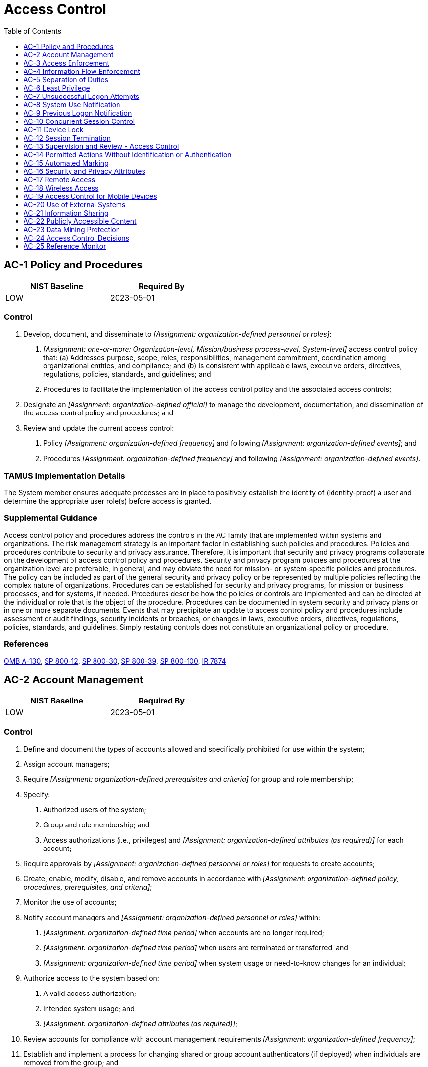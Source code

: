 = Access Control
:toc:
:toclevels: 1
:ac-1_prm_1: organization-defined personnel or roles
:ac-1_prm_2: one-or-more: Organization-level, Mission/business process-level, System-level
:ac-1_prm_3: organization-defined official
:ac-1_prm_4: organization-defined frequency
:ac-1_prm_5: organization-defined events
:ac-1_prm_6: organization-defined frequency
:ac-1_prm_7: organization-defined events
:ac-2_prm_1: organization-defined prerequisites and criteria
:ac-2_prm_2: organization-defined attributes (as required)
:ac-2_prm_3: organization-defined personnel or roles
:ac-2_prm_4: organization-defined policy, procedures, prerequisites, and criteria
:ac-2_prm_5: organization-defined personnel or roles
:ac-2_prm_6: organization-defined time period
:ac-2_prm_7: organization-defined time period
:ac-2_prm_8: organization-defined time period
:ac-2_prm_9: organization-defined attributes (as required)
:ac-2_prm_10: organization-defined frequency
:ac-2-1_prm_1: organization-defined automated mechanisms
:ac-2-2_prm_1: remove, disable
:ac-2-2_prm_2: organization-defined time period for each type of account
:ac-2-3_prm_1: organization-defined time period
:ac-2-3_prm_2: organization-defined time period
:ac-2-5_prm_1: organization-defined time period of expected inactivity or description of when to log out
:ac-2-6_prm_1: organization-defined dynamic privilege management capabilities
:ac-2-7_prm_1: a role-based access scheme, an attribute-based access scheme
:ac-2-8_prm_1: organization-defined system accounts
:ac-2-9_prm_1: organization-defined conditions for establishing shared and group accounts
:ac-2-11_prm_1: organization-defined circumstances and/or usage conditions
:ac-2-11_prm_2: organization-defined system accounts
:ac-2-12_prm_1: organization-defined atypical usage
:ac-2-12_prm_2: organization-defined personnel or roles
:ac-2-13_prm_1: organization-defined time period
:ac-2-13_prm_2: organization-defined significant risks
:ac-3-2_prm_1: organization-defined privileged commands and/or other organization-defined actions
:ac-3-3_prm_1: organization-defined mandatory access control policy
:ac-3-3_prm_2: organization-defined subjects
:ac-3-3_prm_3: organization-defined privileges
:ac-3-4_prm_1: organization-defined discretionary access control policy
:ac-3-5_prm_1: organization-defined security-relevant information
:ac-3-7_prm_1: organization-defined roles and users authorized to assume such roles
:ac-3-8_prm_1: organization-defined rules governing the timing of revocations of access authorizations
:ac-3-9_prm_1: organization-defined system or system component
:ac-3-9_prm_2: organization-defined controls
:ac-3-9_prm_3: organization-defined controls
:ac-3-10_prm_1: organization-defined conditions
:ac-3-10_prm_2: organization-defined roles
:ac-3-11_prm_1: organization-defined information types
:ac-3-12_prm_1: organization-defined system applications and functions
:ac-3-13_prm_1: organization-defined attributes to assume access permissions
:ac-3-14_prm_1: organization-defined mechanisms
:ac-3-14_prm_2: organization-defined elements
:ac-3-15_prm_1: organization-defined mandatory access control policy
:ac-3-15_prm_2: organization-defined discretionary access control policy
:ac-4_prm_1: organization-defined information flow control policies
:ac-4-1_prm_1: organization-defined security and privacy attributes
:ac-4-1_prm_2: organization-defined information, source, and destination objects
:ac-4-1_prm_3: organization-defined information flow control policies
:ac-4-2_prm_1: organization-defined information flow control policies
:ac-4-3_prm_1: organization-defined information flow control policies
:ac-4-4_prm_1: organization-defined information flow control mechanisms
:ac-4-4_prm_2: one-or-more: decrypting the information, blocking the flow of the encrypted information, terminating communications sessions attempting to pass encrypted information, _[Assignment: organization-defined procedure or method]_
:ac-4-4_prm_3: organization-defined procedure or method
:ac-4-5_prm_1: organization-defined limitations
:ac-4-6_prm_1: organization-defined metadata
:ac-4-8_prm_1: organization-defined security or privacy policy filters
:ac-4-8_prm_2: organization-defined information flows
:ac-4-8_prm_3: one-or-more: Block, Strip, Modify, Quarantine
:ac-4-8_prm_4: organization-defined security or privacy policy
:ac-4-9_prm_1: organization-defined information flows
:ac-4-9_prm_2: organization-defined conditions
:ac-4-10_prm_1: organization-defined security or privacy policy filters
:ac-4-10_prm_2: organization-defined conditions
:ac-4-11_prm_1: organization-defined security or privacy policy filters
:ac-4-12_prm_1: organization-defined data type identifiers
:ac-4-13_prm_1: organization-defined policy-relevant subcomponents
:ac-4-14_prm_1: organization-defined security or privacy policy filters
:ac-4-15_prm_1: organization-defined unsanctioned information
:ac-4-15_prm_2: organization-defined security or privacy policy
:ac-4-17_prm_1: one-or-more: organization, system, application, service, individual
:ac-4-19_prm_1: organization-defined security or privacy policy filters
:ac-4-20_prm_1: organization-defined solutions in approved configurations
:ac-4-20_prm_2: organization-defined information
:ac-4-21_prm_1: organization-defined mechanisms and/or techniques
:ac-4-21_prm_2: organization-defined required separations by types of information
:ac-4-23_prm_1: organization-defined modification action
:ac-4-25_prm_1: one-or-more: delivery of malicious content, command and control of malicious code, malicious code augmentation, and steganography encoded data, spillage of sensitive information
:ac-4-25_prm_2: organization-defined policy
:ac-4-29_prm_1: organization-defined policy
:ac-5_prm_1: organization-defined duties of individuals requiring separation
:ac-6-1_prm_1: organization-defined individuals or roles
:ac-6-1_prm_2: organization-defined security functions (deployed in hardware, software, and firmware)
:ac-6-1_prm_3: organization-defined security-relevant information
:ac-6-2_prm_1: organization-defined security functions or security-relevant information
:ac-6-3_prm_1: organization-defined privileged commands
:ac-6-3_prm_2: organization-defined compelling operational needs
:ac-6-5_prm_1: organization-defined personnel or roles
:ac-6-7_prm_1: organization-defined frequency
:ac-6-7_prm_2: organization-defined roles or classes of users
:ac-6-8_prm_1: organization-defined software
:ac-7_prm_1: organization-defined number
:ac-7_prm_2: organization-defined time period
:ac-7_prm_3: one-or-more: lock the account or node for an _[Assignment: organization-defined time period]_, lock the account or node until released by an administrator, delay next logon prompt per _[Assignment: organization-defined delay algorithm]_, notify system administrator, take other _[Assignment: organization-defined action]_
:ac-7_prm_4: organization-defined time period
:ac-7_prm_5: organization-defined delay algorithm
:ac-7_prm_6: organization-defined action
:ac-7-2_prm_1: organization-defined mobile devices
:ac-7-2_prm_2: organization-defined purging or wiping requirements and techniques
:ac-7-2_prm_3: organization-defined number
:ac-7-3_prm_1: organization-defined number
:ac-7-4_prm_1: organization-defined authentication factors
:ac-7-4_prm_2: organization-defined number
:ac-7-4_prm_3: organization-defined time period
:ac-8_prm_1: organization-defined system use notification message or banner
:ac-8_prm_2: organization-defined conditions
:ac-9-2_prm_1: successful logons, unsuccessful logon attempts, both
:ac-9-2_prm_2: organization-defined time period
:ac-9-3_prm_1: organization-defined security-related characteristics or parameters of the user's account
:ac-9-3_prm_2: organization-defined time period
:ac-9-4_prm_1: organization-defined additional information
:ac-10_prm_1: organization-defined account and/or account type
:ac-10_prm_2: organization-defined number
:ac-11_prm_1: one-or-more: initiating a device lock after _[Assignment: organization-defined time period]_ of inactivity, requiring the user to initiate a device lock before leaving the system unattended
:ac-11_prm_2: organization-defined time period
:ac-12_prm_1: organization-defined conditions or trigger events requiring session disconnect
:ac-12-1_prm_1: organization-defined information resources
:ac-12-3_prm_1: organization-defined time until end of session
:ac-14_prm_1: organization-defined user actions
:ac-16_prm_1: organization-defined types of security and privacy attributes
:ac-16_prm_2: organization-defined security and privacy attribute values
:ac-16_prm_3: organization-defined systems
:ac-16_prm_4: organization-defined security and privacy attributes
:ac-16_prm_5: organization-defined attribute values or ranges for established attributes
:ac-16_prm_6: organization-defined security and privacy attributes
:ac-16_prm_7: organization-defined frequency
:ac-16-1_prm_1: organization-defined subjects and objects
:ac-16-1_prm_2: organization-defined security and privacy policies
:ac-16-3_prm_1: organization-defined security and privacy attributes
:ac-16-3_prm_2: organization-defined subjects and objects
:ac-16-4_prm_1: organization-defined security and privacy attributes
:ac-16-4_prm_2: organization-defined subjects and objects
:ac-16-5_prm_1: organization-defined special dissemination, handling, or distribution instructions
:ac-16-5_prm_2: organization-defined human-readable, standard naming conventions
:ac-16-6_prm_1: organization-defined security and privacy attributes
:ac-16-6_prm_2: organization-defined subjects and objects
:ac-16-6_prm_3: organization-defined security and privacy policies
:ac-16-8_prm_1: organization-defined techniques and technologies
:ac-16-9_prm_1: organization-defined techniques or procedures
:ac-17-4_prm_1: organization-defined needs
:ac-17-9_prm_1: organization-defined time period
:ac-17-10_prm_1: organization-defined mechanisms
:ac-17-10_prm_2: organization-defined remote commands
:ac-18-1_prm_1: one-or-more: users, devices
:ac-19-4_prm_1: organization-defined security officials
:ac-19-4_prm_2: organization-defined security policies
:ac-19-5_prm_1: full-device encryption, container-based encryption
:ac-19-5_prm_2: organization-defined mobile devices
:ac-20_prm_1: one-or-more: Establish _[Assignment: organization-defined terms and conditions]_, Identify _[Assignment: organization-defined controls asserted to be implemented on external systems]_
:ac-20_prm_2: organization-defined terms and conditions
:ac-20_prm_3: organization-defined controls asserted to be implemented on external systems
:ac-20_prm_4: organizationally-defined types of external systems
:ac-20-2_prm_1: organization-defined restrictions
:ac-20-3_prm_1: organization-defined restrictions
:ac-20-4_prm_1: organization-defined network accessible storage devices
:ac-21_prm_1: organization-defined information sharing circumstances where user discretion is required
:ac-21_prm_2: organization-defined automated mechanisms or manual processes
:ac-21-1_prm_1: organization-defined automated mechanisms
:ac-21-2_prm_1: organization-defined information sharing restrictions
:ac-22_prm_1: organization-defined frequency
:ac-23_prm_1: organization-defined data mining prevention and detection techniques
:ac-23_prm_2: organization-defined data storage objects
:ac-24_prm_1: Establish procedures, Implement mechanisms
:ac-24_prm_2: organization-defined access control decisions
:ac-24-1_prm_1: organization-defined access authorization information
:ac-24-1_prm_2: organization-defined controls
:ac-24-1_prm_3: organization-defined systems
:ac-24-2_prm_1: organization-defined security or privacy attributes
:ac-25_prm_1: organization-defined access control policies

== AC-1 Policy and Procedures[[ac-1]]

[width=50\%]
|===
|NIST Baseline |Required By 

|LOW
|2023-05-01

|===

=== Control
a. Develop, document, and disseminate to _[Assignment: {ac-1_prm_1}]_:
1. _[Assignment: {ac-1_prm_2}]_ access control policy that:
(a) Addresses purpose, scope, roles, responsibilities, management commitment, coordination among organizational entities, and compliance; and
(b) Is consistent with applicable laws, executive orders, directives, regulations, policies, standards, and guidelines; and
2. Procedures to facilitate the implementation of the access control policy and the associated access controls;
b. Designate an _[Assignment: {ac-1_prm_3}]_ to manage the development, documentation, and dissemination of the access control policy and procedures; and
c. Review and update the current access control:
1. Policy _[Assignment: {ac-1_prm_4}]_ and following _[Assignment: {ac-1_prm_5}]_; and
2. Procedures _[Assignment: {ac-1_prm_6}]_ and following _[Assignment: {ac-1_prm_7}]_.

=== TAMUS Implementation Details
The System member ensures adequate processes are in place to positively establish the identity of (identity-proof) a user and determine the appropriate user role(s) before access is granted.

=== Supplemental Guidance
Access control policy and procedures address the controls in the AC family that are implemented within systems and organizations. The risk management strategy is an important factor in establishing such policies and procedures. Policies and procedures contribute to security and privacy assurance. Therefore, it is important that security and privacy programs collaborate on the development of access control policy and procedures. Security and privacy program policies and procedures at the organization level are preferable, in general, and may obviate the need for mission- or system-specific policies and procedures. The policy can be included as part of the general security and privacy policy or be represented by multiple policies reflecting the complex nature of organizations. Procedures can be established for security and privacy programs, for mission or business processes, and for systems, if needed. Procedures describe how the policies or controls are implemented and can be directed at the individual or role that is the object of the procedure. Procedures can be documented in system security and privacy plans or in one or more separate documents. Events that may precipitate an update to access control policy and procedures include assessment or audit findings, security incidents or breaches, or changes in laws, executive orders, directives, regulations, policies, standards, and guidelines. Simply restating controls does not constitute an organizational policy or procedure.

=== References
https://www.whitehouse.gov/sites/whitehouse.gov/files/omb/circulars/A130/a130revised.pdf[OMB A-130], https://doi.org/10.6028/NIST.SP.800-12r1[SP 800-12], https://doi.org/10.6028/NIST.SP.800-30r1[SP 800-30], https://doi.org/10.6028/NIST.SP.800-39[SP 800-39], https://doi.org/10.6028/NIST.SP.800-100[SP 800-100], https://doi.org/10.6028/NIST.IR.7874[IR 7874]

== AC-2 Account Management[[ac-2]]

[width=50\%]
|===
|NIST Baseline |Required By 

|LOW
|2023-05-01

|===

=== Control
a. Define and document the types of accounts allowed and specifically prohibited for use within the system;
b. Assign account managers;
c. Require _[Assignment: {ac-2_prm_1}]_ for group and role membership;
d. Specify:
1. Authorized users of the system;
2. Group and role membership; and
3. Access authorizations (i.e., privileges) and _[Assignment: {ac-2_prm_2}]_ for each account;
e. Require approvals by _[Assignment: {ac-2_prm_3}]_ for requests to create accounts;
f. Create, enable, modify, disable, and remove accounts in accordance with _[Assignment: {ac-2_prm_4}]_;
g. Monitor the use of accounts;
h. Notify account managers and _[Assignment: {ac-2_prm_5}]_ within:
1. _[Assignment: {ac-2_prm_6}]_ when accounts are no longer required;
2. _[Assignment: {ac-2_prm_7}]_ when users are terminated or transferred; and
3. _[Assignment: {ac-2_prm_8}]_ when system usage or need-to-know changes for an individual;
i. Authorize access to the system based on:
1. A valid access authorization;
2. Intended system usage; and
3. _[Assignment: {ac-2_prm_9}]_;
j. Review accounts for compliance with account management requirements _[Assignment: {ac-2_prm_10}]_;
k. Establish and implement a process for changing shared or group account authenticators (if deployed) when individuals are removed from the group; and
l. Align account management processes with personnel termination and transfer processes.

=== State Implementation Details
Confidential information shall be accessible only to authorized users. An information file or record containing any confidential information shall be identified, documented, and protected in its entirety. Information resources assigned from one state organization to another or from a state organization to a contractor or other third party, at a minimum, shall be protected in accordance with the conditions imposed by the providing state organization.

=== TAMUS Implementation Details
The System member implements role-based (e.g., students, employees, third parties, guests) access control or adopts an InCommon Federation assurance profile [InCommon](#8bbc6ce8-5f6b-4117-80d8-6a4274928090), where possible.

=== Supplemental Guidance
Examples of system account types include individual, shared, group, system, guest, anonymous, emergency, developer, temporary, and service. Identification of authorized system users and the specification of access privileges reflect the requirements in other controls in the security plan. Users requiring administrative privileges on system accounts receive additional scrutiny by organizational personnel responsible for approving such accounts and privileged access, including system owner, mission or business owner, senior agency information security officer, or senior agency official for privacy. Types of accounts that organizations may wish to prohibit due to increased risk include shared, group, emergency, anonymous, temporary, and guest accounts.
Where access involves personally identifiable information, security programs collaborate with the senior agency official for privacy to establish the specific conditions for group and role membership; specify authorized users, group and role membership, and access authorizations for each account; and create, adjust, or remove system accounts in accordance with organizational policies. Policies can include such information as account expiration dates or other factors that trigger the disabling of accounts. Organizations may choose to define access privileges or other attributes by account, type of account, or a combination of the two. Examples of other attributes required for authorizing access include restrictions on time of day, day of week, and point of origin. In defining other system account attributes, organizations consider system-related requirements and mission/business requirements. Failure to consider these factors could affect system availability.
Temporary and emergency accounts are intended for short-term use. Organizations establish temporary accounts as part of normal account activation procedures when there is a need for short-term accounts without the demand for immediacy in account activation. Organizations establish emergency accounts in response to crisis situations and with the need for rapid account activation. Therefore, emergency account activation may bypass normal account authorization processes. Emergency and temporary accounts are not to be confused with infrequently used accounts, including local logon accounts used for special tasks or when network resources are unavailable (may also be known as accounts of last resort). Such accounts remain available and are not subject to automatic disabling or removal dates. Conditions for disabling or deactivating accounts include when shared/group, emergency, or temporary accounts are no longer required and when individuals are transferred or terminated. Changing shared/group authenticators when members leave the group is intended to ensure that former group members do not retain access to the shared or group account. Some types of system accounts may require specialized training.

=== References
https://www.incommon.org/federation/incommon-assurance-program[InCommon Assurance Program], https://doi.org/10.6028/NIST.SP.800-162[SP 800-162], https://doi.org/10.6028/NIST.SP.800-178[SP 800-178], https://doi.org/10.6028/NIST.SP.800-192[SP 800-192]

=== Control Enhancements
==== AC-2(1) Automated System Account Management[[ac-2-1]]

===== Control
Support the management of system accounts using _[Assignment: {ac-2-1_prm_1}]_.

===== Supplemental Guidance
Automated system account management includes using automated mechanisms to create, enable, modify, disable, and remove accounts; notify account managers when an account is created, enabled, modified, disabled, or removed, or when users are terminated or transferred; monitor system account usage; and report atypical system account usage. Automated mechanisms can include internal system functions and email, telephonic, and text messaging notifications.

==== AC-2(2) Automated Temporary and Emergency Account Management[[ac-2-2]]

===== Control
Automatically _[Assignment: {ac-2-2_prm_1}]_ temporary and emergency accounts after _[Assignment: {ac-2-2_prm_2}]_.

===== Supplemental Guidance
Management of temporary and emergency accounts includes the removal or disabling of such accounts automatically after a predefined time period rather than at the convenience of the system administrator. Automatic removal or disabling of accounts provides a more consistent implementation.

==== AC-2(3) Disable Accounts[[ac-2-3]]

===== Control
Disable accounts within _[Assignment: {ac-2-3_prm_1}]_ when the accounts:
(a) Have expired;
(b) Are no longer associated with a user or individual;
(c) Are in violation of organizational policy; or
(d) Have been inactive for _[Assignment: {ac-2-3_prm_2}]_.

===== Supplemental Guidance
Disabling expired, inactive, or otherwise anomalous accounts supports the concepts of least privilege and least functionality which reduce the attack surface of the system.

==== AC-2(4) Automated Audit Actions[[ac-2-4]]

===== Control
Automatically audit account creation, modification, enabling, disabling, and removal actions.

===== Supplemental Guidance
Account management audit records are defined in accordance with 

==== AC-2(5) Inactivity Logout[[ac-2-5]]

===== Control
Require that users log out when _[Assignment: {ac-2-5_prm_1}]_.

===== Supplemental Guidance
Inactivity logout is behavior- or policy-based and requires users to take physical action to log out when they are expecting inactivity longer than the defined period. Automatic enforcement of inactivity logout is addressed by 

==== AC-2(6) Dynamic Privilege Management[[ac-2-6]]

===== Control
Implement _[Assignment: {ac-2-6_prm_1}]_.

===== Supplemental Guidance
In contrast to access control approaches that employ static accounts and predefined user privileges, dynamic access control approaches rely on runtime access control decisions facilitated by dynamic privilege management, such as attribute-based access control. While user identities remain relatively constant over time, user privileges typically change more frequently based on ongoing mission or business requirements and the operational needs of organizations. An example of dynamic privilege management is the immediate revocation of privileges from users as opposed to requiring that users terminate and restart their sessions to reflect changes in privileges. Dynamic privilege management can also include mechanisms that change user privileges based on dynamic rules as opposed to editing specific user profiles. Examples include automatic adjustments of user privileges if they are operating out of their normal work times, if their job function or assignment changes, or if systems are under duress or in emergency situations. Dynamic privilege management includes the effects of privilege changes, for example, when there are changes to encryption keys used for communications.

==== AC-2(7) Privileged User Accounts[[ac-2-7]]

===== Control
(a) Establish and administer privileged user accounts in accordance with _[Assignment: {ac-2-7_prm_1}]_;
(b) Monitor privileged role or attribute assignments;
(c) Monitor changes to roles or attributes; and
(d) Revoke access when privileged role or attribute assignments are no longer appropriate.

===== Supplemental Guidance
Privileged roles are organization-defined roles assigned to individuals that allow those individuals to perform certain security-relevant functions that ordinary users are not authorized to perform. Privileged roles include key management, account management, database administration, system and network administration, and web administration. A role-based access scheme organizes permitted system access and privileges into roles. In contrast, an attribute-based access scheme specifies allowed system access and privileges based on attributes.

==== AC-2(8) Dynamic Account Management[[ac-2-8]]

===== Control
Create, activate, manage, and deactivate _[Assignment: {ac-2-8_prm_1}]_ dynamically.

===== Supplemental Guidance
Approaches for dynamically creating, activating, managing, and deactivating system accounts rely on automatically provisioning the accounts at runtime for entities that were previously unknown. Organizations plan for the dynamic management, creation, activation, and deactivation of system accounts by establishing trust relationships, business rules, and mechanisms with appropriate authorities to validate related authorizations and privileges.

==== AC-2(9) Restrictions on Use of Shared and Group Accounts[[ac-2-9]]

===== Control
Only permit the use of shared and group accounts that meet _[Assignment: {ac-2-9_prm_1}]_.

===== Supplemental Guidance
Before permitting the use of shared or group accounts, organizations consider the increased risk due to the lack of accountability with such accounts.

==== AC-2(10) Shared and Group Account Credential Change[[ac-2-10]]

[width=50\%]
|===



|===

Status:: Withdrawn

Incorporated Into:: xref:ac.adoc#ac-2_smt-k[AC-2_SMT.K]

==== AC-2(11) Usage Conditions[[ac-2-11]]

===== Control
Enforce _[Assignment: {ac-2-11_prm_1}]_ for  _[Assignment: {ac-2-11_prm_2}]_.

===== Supplemental Guidance
Specifying and enforcing usage conditions helps to enforce the principle of least privilege, increase user accountability, and enable effective account monitoring. Account monitoring includes alerts generated if the account is used in violation of organizational parameters. Organizations can describe specific conditions or circumstances under which system accounts can be used, such as by restricting usage to certain days of the week, time of day, or specific durations of time.

==== AC-2(12) Account Monitoring for Atypical Usage[[ac-2-12]]

===== Control
(a) Monitor system accounts for _[Assignment: {ac-2-12_prm_1}]_; and
(b) Report atypical usage of system accounts to _[Assignment: {ac-2-12_prm_2}]_.

===== Supplemental Guidance
Atypical usage includes accessing systems at certain times of the day or from locations that are not consistent with the normal usage patterns of individuals. Monitoring for atypical usage may reveal rogue behavior by individuals or an attack in progress. Account monitoring may inadvertently create privacy risks since data collected to identify atypical usage may reveal previously unknown information about the behavior of individuals. Organizations assess and document privacy risks from monitoring accounts for atypical usage in their privacy impact assessment and make determinations that are in alignment with their privacy program plan.

==== AC-2(13) Disable Accounts for High-risk Individuals[[ac-2-13]]

===== Control
Disable accounts of individuals within _[Assignment: {ac-2-13_prm_1}]_ of discovery of _[Assignment: {ac-2-13_prm_2}]_.

===== Supplemental Guidance
Users who pose a significant security and/or privacy risk include individuals for whom reliable evidence indicates either the intention to use authorized access to systems to cause harm or through whom adversaries will cause harm. Such harm includes adverse impacts to organizational operations, organizational assets, individuals, other organizations, or the Nation. Close coordination among system administrators, legal staff, human resource managers, and authorizing officials is essential when disabling system accounts for high-risk individuals.

== AC-3 Access Enforcement[[ac-3]]

[width=50\%]
|===
|NIST Baseline |Required By 

|LOW
|2022-11-01

|===

=== Control
Enforce approved authorizations for logical access to information and system resources in accordance with applicable access control policies.

=== State Implementation Details
1. Access to state information resources shall be appropriately managed.
2. Each user of information resources shall be assigned a unique identifier except for situations where risk analysis demonstrates no need for individual accountability of users. User identification shall be authenticated before the information
              resources system may grant that user access.

=== Supplemental Guidance
Access control policies control access between active entities or subjects (i.e., users or processes acting on behalf of users) and passive entities or objects (i.e., devices, files, records, domains) in organizational systems. In addition to enforcing authorized access at the system level and recognizing that systems can host many applications and services in support of mission and business functions, access enforcement mechanisms can also be employed at the application and service level to provide increased information security and privacy. In contrast to logical access controls that are implemented within the system, physical access controls are addressed by the controls in the Physical and Environmental Protection (

=== References
https://www.govinfo.gov/content/pkg/STATUTE-88/pdf/STATUTE-88-Pg1896.pdf[PRIVACT], https://www.whitehouse.gov/sites/whitehouse.gov/files/omb/circulars/A130/a130revised.pdf[OMB A-130], https://doi.org/10.6028/NIST.SP.800-57pt1r5[SP 800-57-1], https://doi.org/10.6028/NIST.SP.800-57pt2r1[SP 800-57-2], https://doi.org/10.6028/NIST.SP.800-57pt3r1[SP 800-57-3], https://doi.org/10.6028/NIST.SP.800-162[SP 800-162], https://doi.org/10.6028/NIST.SP.800-178[SP 800-178], https://doi.org/10.6028/NIST.IR.7874[IR 7874]

=== Control Enhancements
==== AC-3(1) Restricted Access to Privileged Functions[[ac-3-1]]

[width=50\%]
|===



|===

Status:: Withdrawn

Incorporated Into:: xref:ac.adoc#ac-6[AC-6]

==== AC-3(2) Dual Authorization[[ac-3-2]]

===== Control
Enforce dual authorization for _[Assignment: {ac-3-2_prm_1}]_.

===== Supplemental Guidance
Dual authorization, also known as two-person control, reduces risk related to insider threats. Dual authorization mechanisms require the approval of two authorized individuals to execute. To reduce the risk of collusion, organizations consider rotating dual authorization duties. Organizations consider the risk associated with implementing dual authorization mechanisms when immediate responses are necessary to ensure public and environmental safety.

==== AC-3(3) Mandatory Access Control[[ac-3-3]]

===== Control
Enforce _[Assignment: {ac-3-3_prm_1}]_ over the set of covered subjects and objects specified in the policy, and where the policy:
(a) Is uniformly enforced across the covered subjects and objects within the system;
(b) Specifies that a subject that has been granted access to information is constrained from doing any of the following;
(1) Passing the information to unauthorized subjects or objects;
(2) Granting its privileges to other subjects;
(3) Changing one or more security attributes (specified by the policy) on subjects, objects, the system, or system components;
(4) Choosing the security attributes and attribute values (specified by the policy) to be associated with newly created or modified objects; and
(5) Changing the rules governing access control; and
(c) Specifies that _[Assignment: {ac-3-3_prm_2}]_ may explicitly be granted _[Assignment: {ac-3-3_prm_3}]_ such that they are not limited by any defined subset (or all) of the above constraints.

===== Supplemental Guidance
Mandatory access control is a type of nondiscretionary access control. Mandatory access control policies constrain what actions subjects can take with information obtained from objects for which they have already been granted access. This prevents the subjects from passing the information to unauthorized subjects and objects. Mandatory access control policies constrain actions that subjects can take with respect to the propagation of access control privileges; that is, a subject with a privilege cannot pass that privilege to other subjects. The policy is uniformly enforced over all subjects and objects to which the system has control. Otherwise, the access control policy can be circumvented. This enforcement is provided by an implementation that meets the reference monitor concept as described in 
The trusted subjects described above are granted privileges consistent with the concept of least privilege (see 

==== AC-3(4) Discretionary Access Control[[ac-3-4]]

===== Control
Enforce _[Assignment: {ac-3-4_prm_1}]_ over the set of covered subjects and objects specified in the policy, and where the policy specifies that a subject that has been granted access to information can do one or more of the following:
(a) Pass the information to any other subjects or objects;
(b) Grant its privileges to other subjects;
(c) Change security attributes on subjects, objects, the system, or the system's components;
(d) Choose the security attributes to be associated with newly created or revised objects; or
(e) Change the rules governing access control.

===== Supplemental Guidance
When discretionary access control policies are implemented, subjects are not constrained with regard to what actions they can take with information for which they have already been granted access. Thus, subjects that have been granted access to information are not prevented from passing the information to other subjects or objects (i.e., subjects have the discretion to pass). Discretionary access control can operate in conjunction with mandatory access control as described in 

==== AC-3(5) Security-relevant Information[[ac-3-5]]

===== Control
Prevent access to _[Assignment: {ac-3-5_prm_1}]_ except during secure, non-operable system states.

===== Supplemental Guidance
Security-relevant information is information within systems that can potentially impact the operation of security functions or the provision of security services in a manner that could result in failure to enforce system security and privacy policies or maintain the separation of code and data. Security-relevant information includes access control lists, filtering rules for routers or firewalls, configuration parameters for security services, and cryptographic key management information. Secure, non-operable system states include the times in which systems are not performing mission or business-related processing, such as when the system is offline for maintenance, boot-up, troubleshooting, or shut down.

==== AC-3(6) Protection of User and System Information[[ac-3-6]]

[width=50\%]
|===



|===

Status:: Withdrawn

Incorporated Into:: xref:mp.adoc#mp-4[MP-4], xref:sc.adoc#sc-28[SC-28]

==== AC-3(7) Role-based Access Control[[ac-3-7]]

===== Control
Enforce a role-based access control policy over defined subjects and objects and control access based upon _[Assignment: {ac-3-7_prm_1}]_.

===== Supplemental Guidance
Role-based access control (RBAC) is an access control policy that enforces access to objects and system functions based on the defined role (i.e., job function) of the subject. Organizations can create specific roles based on job functions and the authorizations (i.e., privileges) to perform needed operations on the systems associated with the organization-defined roles. When users are assigned to specific roles, they inherit the authorizations or privileges defined for those roles. RBAC simplifies privilege administration for organizations because privileges are not assigned directly to every user (which can be a large number of individuals) but are instead acquired through role assignments. RBAC can also increase privacy and security risk if individuals assigned to a role are given access to information beyond what they need to support organizational missions or business functions. RBAC can be implemented as a mandatory or discretionary form of access control. For organizations implementing RBAC with mandatory access controls, the requirements in 

==== AC-3(8) Revocation of Access Authorizations[[ac-3-8]]

===== Control
Enforce the revocation of access authorizations resulting from changes to the security attributes of subjects and objects based on _[Assignment: {ac-3-8_prm_1}]_.

===== Supplemental Guidance
Revocation of access rules may differ based on the types of access revoked. For example, if a subject (i.e., user or process acting on behalf of a user) is removed from a group, access may not be revoked until the next time the object is opened or the next time the subject attempts to access the object. Revocation based on changes to security labels may take effect immediately. Organizations provide alternative approaches on how to make revocations immediate if systems cannot provide such capability and immediate revocation is necessary.

==== AC-3(9) Controlled Release[[ac-3-9]]

===== Control
Release information outside of the system only if:
(a) The receiving _[Assignment: {ac-3-9_prm_1}]_ provides _[Assignment: {ac-3-9_prm_2}]_; and
(b) _[Assignment: {ac-3-9_prm_3}]_ are used to validate the appropriateness of the information designated for release.

===== Supplemental Guidance
Organizations can only directly protect information when it resides within the system. Additional controls may be needed to ensure that organizational information is adequately protected once it is transmitted outside of the system. In situations where the system is unable to determine the adequacy of the protections provided by external entities, as a mitigation measure, organizations procedurally determine whether the external systems are providing adequate controls. The means used to determine the adequacy of controls provided by external systems include conducting periodic assessments (inspections/tests), establishing agreements between the organization and its counterpart organizations, or some other process. The means used by external entities to protect the information received need not be the same as those used by the organization, but the means employed are sufficient to provide consistent adjudication of the security and privacy policy to protect the information and individuals' privacy.
Controlled release of information requires systems to implement technical or procedural means to validate the information prior to releasing it to external systems. For example, if the system passes information to a system controlled by another organization, technical means are employed to validate that the security and privacy attributes associated with the exported information are appropriate for the receiving system. Alternatively, if the system passes information to a printer in organization-controlled space, procedural means can be employed to ensure that only authorized individuals gain access to the printer.

==== AC-3(10) Audited Override of Access Control Mechanisms[[ac-3-10]]

===== Control
Employ an audited override of automated access control mechanisms under _[Assignment: {ac-3-10_prm_1}]_ by _[Assignment: {ac-3-10_prm_2}]_.

===== Supplemental Guidance
In certain situations, such as when there is a threat to human life or an event that threatens the organization's ability to carry out critical missions or business functions, an override capability for access control mechanisms may be needed. Override conditions are defined by organizations and used only in those limited circumstances. Audit events are defined in 

==== AC-3(11) Restrict Access to Specific Information Types[[ac-3-11]]

===== Control
Restrict access to data repositories containing _[Assignment: {ac-3-11_prm_1}]_.

===== Supplemental Guidance
Restricting access to specific information is intended to provide flexibility regarding access control of specific information types within a system. For example, role-based access could be employed to allow access to only a specific type of personally identifiable information within a database rather than allowing access to the database in its entirety. Other examples include restricting access to cryptographic keys, authentication information, and selected system information.

==== AC-3(12) Assert and Enforce Application Access[[ac-3-12]]

===== Control
(a) Require applications to assert, as part of the installation process, the access needed to the following system applications and functions: _[Assignment: {ac-3-12_prm_1}]_;
(b) Provide an enforcement mechanism to prevent unauthorized access; and
(c) Approve access changes after initial installation of the application.

===== Supplemental Guidance
Asserting and enforcing application access is intended to address applications that need to access existing system applications and functions, including user contacts, global positioning systems, cameras, keyboards, microphones, networks, phones, or other files.

==== AC-3(13) Attribute-based Access Control[[ac-3-13]]

===== Control
Enforce attribute-based access control policy over defined subjects and objects and control access based upon _[Assignment: {ac-3-13_prm_1}]_.

===== Supplemental Guidance
Attribute-based access control is an access control policy that restricts system access to authorized users based on specified organizational attributes (e.g., job function, identity), action attributes (e.g., read, write, delete), environmental attributes (e.g., time of day, location), and resource attributes (e.g., classification of a document). Organizations can create rules based on attributes and the authorizations (i.e., privileges) to perform needed operations on the systems associated with organization-defined attributes and rules. When users are assigned to attributes defined in attribute-based access control policies or rules, they can be provisioned to a system with the appropriate privileges or dynamically granted access to a protected resource. Attribute-based access control can be implemented as either a mandatory or discretionary form of access control. When implemented with mandatory access controls, the requirements in 

==== AC-3(14) Individual Access[[ac-3-14]]

===== Control
Provide _[Assignment: {ac-3-14_prm_1}]_ to enable individuals to have access to the following elements of their personally identifiable information: _[Assignment: {ac-3-14_prm_2}]_.

===== Supplemental Guidance
Individual access affords individuals the ability to review personally identifiable information about them held within organizational records, regardless of format. Access helps individuals to develop an understanding about how their personally identifiable information is being processed. It can also help individuals ensure that their data is accurate. Access mechanisms can include request forms and application interfaces. For federal agencies, 

==== AC-3(15) Discretionary and Mandatory Access Control[[ac-3-15]]

===== Control
(a) Enforce _[Assignment: {ac-3-15_prm_1}]_ over the set of covered subjects and objects specified in the policy; and
(b) Enforce _[Assignment: {ac-3-15_prm_2}]_ over the set of covered subjects and objects specified in the policy.

===== Supplemental Guidance
Simultaneously implementing a mandatory access control policy and a discretionary access control policy can provide additional protection against the unauthorized execution of code by users or processes acting on behalf of users. This helps prevent a single compromised user or process from compromising the entire system.

== AC-4 Information Flow Enforcement[[ac-4]]

=== Control
Enforce approved authorizations for controlling the flow of information within the system and between connected systems based on _[Assignment: {ac-4_prm_1}]_.

=== Supplemental Guidance
Information flow control regulates where information can travel within a system and between systems (in contrast to who is allowed to access the information) and without regard to subsequent accesses to that information. Flow control restrictions include blocking external traffic that claims to be from within the organization, keeping export-controlled information from being transmitted in the clear to the Internet, restricting web requests that are not from the internal web proxy server, and limiting information transfers between organizations based on data structures and content. Transferring information between organizations may require an agreement specifying how the information flow is enforced (see 
Organizations commonly employ information flow control policies and enforcement mechanisms to control the flow of information between designated sources and destinations within systems and between connected systems. Flow control is based on the characteristics of the information and/or the information path. Enforcement occurs, for example, in boundary protection devices that employ rule sets or establish configuration settings that restrict system services, provide a packet-filtering capability based on header information, or provide a message-filtering capability based on message content. Organizations also consider the trustworthiness of filtering and/or inspection mechanisms (i.e., hardware, firmware, and software components) that are critical to information flow enforcement. Control enhancements 3 through 32 primarily address cross-domain solution needs that focus on more advanced filtering techniques, in-depth analysis, and stronger flow enforcement mechanisms implemented in cross-domain products, such as high-assurance guards. Such capabilities are generally not available in commercial off-the-shelf products. Information flow enforcement also applies to control plane traffic (e.g., routing and DNS).

=== References
https://doi.org/10.6028/NIST.SP.800-160v1[SP 800-160-1], https://doi.org/10.6028/NIST.SP.800-162[SP 800-162], https://doi.org/10.6028/NIST.SP.800-178[SP 800-178], https://doi.org/10.6028/NIST.IR.8112[IR 8112]

=== Control Enhancements
==== AC-4(1) Object Security and Privacy Attributes[[ac-4-1]]

===== Control
Use _[Assignment: {ac-4-1_prm_1}]_ associated with _[Assignment: {ac-4-1_prm_2}]_ to enforce _[Assignment: {ac-4-1_prm_3}]_ as a basis for flow control decisions.

===== Supplemental Guidance
Information flow enforcement mechanisms compare security and privacy attributes associated with information (i.e., data content and structure) and source and destination objects and respond appropriately when the enforcement mechanisms encounter information flows not explicitly allowed by information flow policies. For example, an information object labeled Secret would be allowed to flow to a destination object labeled Secret, but an information object labeled Top Secret would not be allowed to flow to a destination object labeled Secret. A dataset of personally identifiable information may be tagged with restrictions against combining with other types of datasets and, thus, would not be allowed to flow to the restricted dataset. Security and privacy attributes can also include source and destination addresses employed in traffic filter firewalls. Flow enforcement using explicit security or privacy attributes can be used, for example, to control the release of certain types of information.

==== AC-4(2) Processing Domains[[ac-4-2]]

===== Control
Use protected processing domains to enforce _[Assignment: {ac-4-2_prm_1}]_ as a basis for flow control decisions.

===== Supplemental Guidance
Protected processing domains within systems are processing spaces that have controlled interactions with other processing spaces, enabling control of information flows between these spaces and to/from information objects. A protected processing domain can be provided, for example, by implementing domain and type enforcement. In domain and type enforcement, system processes are assigned to domains, information is identified by types, and information flows are controlled based on allowed information accesses (i.e., determined by domain and type), allowed signaling among domains, and allowed process transitions to other domains.

==== AC-4(3) Dynamic Information Flow Control[[ac-4-3]]

===== Control
Enforce _[Assignment: {ac-4-3_prm_1}]_.

===== Supplemental Guidance
Organizational policies regarding dynamic information flow control include allowing or disallowing information flows based on changing conditions or mission or operational considerations. Changing conditions include changes in risk tolerance due to changes in the immediacy of mission or business needs, changes in the threat environment, and detection of potentially harmful or adverse events.

==== AC-4(4) Flow Control of Encrypted Information[[ac-4-4]]

===== Control
Prevent encrypted information from bypassing _[Assignment: {ac-4-4_prm_1}]_ by _[Assignment: {ac-4-4_prm_2}]_.

===== Supplemental Guidance
Flow control mechanisms include content checking, security policy filters, and data type identifiers. The term encryption is extended to cover encoded data not recognized by filtering mechanisms.

==== AC-4(5) Embedded Data Types[[ac-4-5]]

===== Control
Enforce _[Assignment: {ac-4-5_prm_1}]_ on embedding data types within other data types.

===== Supplemental Guidance
Embedding data types within other data types may result in reduced flow control effectiveness. Data type embedding includes inserting files as objects within other files and using compressed or archived data types that may include multiple embedded data types. Limitations on data type embedding consider the levels of embedding and prohibit levels of data type embedding that are beyond the capability of the inspection tools.

==== AC-4(6) Metadata[[ac-4-6]]

===== Control
Enforce information flow control based on _[Assignment: {ac-4-6_prm_1}]_.

===== Supplemental Guidance
Metadata is information that describes the characteristics of data. Metadata can include structural metadata describing data structures or descriptive metadata describing data content. Enforcement of allowed information flows based on metadata enables simpler and more effective flow control. Organizations consider the trustworthiness of metadata regarding data accuracy (i.e., knowledge that the metadata values are correct with respect to the data), data integrity (i.e., protecting against unauthorized changes to metadata tags), and the binding of metadata to the data payload (i.e., employing sufficiently strong binding techniques with appropriate assurance).

==== AC-4(7) One-way Flow Mechanisms[[ac-4-7]]

===== Control
Enforce one-way information flows through hardware-based flow control mechanisms.

===== Supplemental Guidance
One-way flow mechanisms may also be referred to as a unidirectional network, unidirectional security gateway, or data diode. One-way flow mechanisms can be used to prevent data from being exported from a higher impact or classified domain or system while permitting data from a lower impact or unclassified domain or system to be imported.

==== AC-4(8) Security and Privacy Policy Filters[[ac-4-8]]

===== Control
(a) Enforce information flow control using _[Assignment: {ac-4-8_prm_1}]_ as a basis for flow control decisions for _[Assignment: {ac-4-8_prm_2}]_; and
(b) _[Assignment: {ac-4-8_prm_3}]_ data after a filter processing failure in accordance with _[Assignment: {ac-4-8_prm_4}]_.

===== Supplemental Guidance
Organization-defined security or privacy policy filters can address data structures and content. For example, security or privacy policy filters for data structures can check for maximum file lengths, maximum field sizes, and data/file types (for structured and unstructured data). Security or privacy policy filters for data content can check for specific words, enumerated values or data value ranges, and hidden content. Structured data permits the interpretation of data content by applications. Unstructured data refers to digital information without a data structure or with a data structure that does not facilitate the development of rule sets to address the impact or classification level of the information conveyed by the data or the flow enforcement decisions. Unstructured data consists of bitmap objects that are inherently non-language-based (i.e., image, video, or audio files) and textual objects that are based on written or printed languages. Organizations can implement more than one security or privacy policy filter to meet information flow control objectives.

==== AC-4(9) Human Reviews[[ac-4-9]]

===== Control
Enforce the use of human reviews for _[Assignment: {ac-4-9_prm_1}]_ under the following conditions: _[Assignment: {ac-4-9_prm_2}]_.

===== Supplemental Guidance
Organizations define security or privacy policy filters for all situations where automated flow control decisions are possible. When a fully automated flow control decision is not possible, then a human review may be employed in lieu of or as a complement to automated security or privacy policy filtering. Human reviews may also be employed as deemed necessary by organizations.

==== AC-4(10) Enable and Disable Security or Privacy Policy Filters[[ac-4-10]]

===== Control
Provide the capability for privileged administrators to enable and disable _[Assignment: {ac-4-10_prm_1}]_ under the following conditions: _[Assignment: {ac-4-10_prm_2}]_.

===== Supplemental Guidance
For example, as allowed by the system authorization, administrators can enable security or privacy policy filters to accommodate approved data types. Administrators also have the capability to select the filters that are executed on a specific data flow based on the type of data that is being transferred, the source and destination security domains, and other security or privacy relevant features, as needed.

==== AC-4(11) Configuration of Security or Privacy Policy Filters[[ac-4-11]]

===== Control
Provide the capability for privileged administrators to configure _[Assignment: {ac-4-11_prm_1}]_ to support different security or privacy policies.

===== Supplemental Guidance
Documentation contains detailed information for configuring security or privacy policy filters. For example, administrators can configure security or privacy policy filters to include the list of inappropriate words that security or privacy policy mechanisms check in accordance with the definitions provided by organizations.

==== AC-4(12) Data Type Identifiers[[ac-4-12]]

===== Control
When transferring information between different security domains, use _[Assignment: {ac-4-12_prm_1}]_ to validate data essential for information flow decisions.

===== Supplemental Guidance
Data type identifiers include filenames, file types, file signatures or tokens, and multiple internal file signatures or tokens. Systems only allow transfer of data that is compliant with data type format specifications. Identification and validation of data types is based on defined specifications associated with each allowed data format. The filename and number alone are not used for data type identification. Content is validated syntactically and semantically against its specification to ensure that it is the proper data type.

==== AC-4(13) Decomposition into Policy-relevant Subcomponents[[ac-4-13]]

===== Control
When transferring information between different security domains, decompose information into _[Assignment: {ac-4-13_prm_1}]_ for submission to policy enforcement mechanisms.

===== Supplemental Guidance
Decomposing information into policy-relevant subcomponents prior to information transfer facilitates policy decisions on source, destination, certificates, classification, attachments, and other security- or privacy-related component differentiators. Policy enforcement mechanisms apply filtering, inspection, and/or sanitization rules to the policy-relevant subcomponents of information to facilitate flow enforcement prior to transferring such information to different security domains.

==== AC-4(14) Security or Privacy Policy Filter Constraints[[ac-4-14]]

===== Control
When transferring information between different security domains, implement _[Assignment: {ac-4-14_prm_1}]_ requiring fully enumerated formats that restrict data structure and content.

===== Supplemental Guidance
Data structure and content restrictions reduce the range of potential malicious or unsanctioned content in cross-domain transactions. Security or privacy policy filters that restrict data structures include restricting file sizes and field lengths. Data content policy filters include encoding formats for character sets, restricting character data fields to only contain alpha-numeric characters, prohibiting special characters, and validating schema structures.

==== AC-4(15) Detection of Unsanctioned Information[[ac-4-15]]

===== Control
When transferring information between different security domains, examine the information for the presence of _[Assignment: {ac-4-15_prm_1}]_ and prohibit the transfer of such information in accordance with the _[Assignment: {ac-4-15_prm_2}]_.

===== Supplemental Guidance
Unsanctioned information includes malicious code, information that is inappropriate for release from the source network, or executable code that could disrupt or harm the services or systems on the destination network.

==== AC-4(16) Information Transfers on Interconnected Systems[[ac-4-16]]

[width=50\%]
|===



|===

Status:: Withdrawn

Incorporated Into:: xref:ac.adoc#ac-4[AC-4]

==== AC-4(17) Domain Authentication[[ac-4-17]]

===== Control
Uniquely identify and authenticate source and destination points by _[Assignment: {ac-4-17_prm_1}]_ for information transfer.

===== Supplemental Guidance
Attribution is a critical component of a security and privacy concept of operations. The ability to identify source and destination points for information flowing within systems allows the forensic reconstruction of events and encourages policy compliance by attributing policy violations to specific organizations or individuals. Successful domain authentication requires that system labels distinguish among systems, organizations, and individuals involved in preparing, sending, receiving, or disseminating information. Attribution also allows organizations to better maintain the lineage of personally identifiable information processing as it flows through systems and can facilitate consent tracking, as well as correction, deletion, or access requests from individuals.

==== AC-4(18) Security Attribute Binding[[ac-4-18]]

[width=50\%]
|===



|===

Status:: Withdrawn

Incorporated Into:: xref:ac.adoc#ac-16[AC-16]

==== AC-4(19) Validation of Metadata[[ac-4-19]]

===== Control
When transferring information between different security domains, implement _[Assignment: {ac-4-19_prm_1}]_ on metadata.

===== Supplemental Guidance
All information (including metadata and the data to which the metadata applies) is subject to filtering and inspection. Some organizations distinguish between metadata and data payloads (i.e., only the data to which the metadata is bound). Other organizations do not make such distinctions and consider metadata and the data to which the metadata applies to be part of the payload.

==== AC-4(20) Approved Solutions[[ac-4-20]]

===== Control
Employ _[Assignment: {ac-4-20_prm_1}]_ to control the flow of _[Assignment: {ac-4-20_prm_2}]_ across security domains.

===== Supplemental Guidance
Organizations define approved solutions and configurations in cross-domain policies and guidance in accordance with the types of information flows across classification boundaries. The National Security Agency (NSA) National Cross Domain Strategy and Management Office provides a listing of approved cross-domain solutions. Contact 

==== AC-4(21) Physical or Logical Separation of Information Flows[[ac-4-21]]

===== Control
Separate information flows logically or physically using _[Assignment: {ac-4-21_prm_1}]_ to accomplish _[Assignment: {ac-4-21_prm_2}]_.

===== Supplemental Guidance
Enforcing the separation of information flows associated with defined types of data can enhance protection by ensuring that information is not commingled while in transit and by enabling flow control by transmission paths that are not otherwise achievable. Types of separable information include inbound and outbound communications traffic, service requests and responses, and information of differing security impact or classification levels.

==== AC-4(22) Access Only[[ac-4-22]]

===== Control
Provide access from a single device to computing platforms, applications, or data residing in multiple different security domains, while preventing information flow between the different security domains.

===== Supplemental Guidance
The system provides a capability for users to access each connected security domain without providing any mechanisms to allow users to transfer data or information between the different security domains. An example of an access-only solution is a terminal that provides a user access to information with different security classifications while assuredly keeping the information separate.

==== AC-4(23) Modify Non-releasable Information[[ac-4-23]]

===== Control
When transferring information between different security domains, modify non-releasable information by implementing _[Assignment: {ac-4-23_prm_1}]_.

===== Supplemental Guidance
Modifying non-releasable information can help prevent a data spill or attack when information is transferred across security domains. Modification actions include masking, permutation, alteration, removal, or redaction.

==== AC-4(24) Internal Normalized Format[[ac-4-24]]

===== Control
When transferring information between different security domains, parse incoming data into an internal normalized format and regenerate the data to be consistent with its intended specification.

===== Supplemental Guidance
Converting data into normalized forms is one of most of effective mechanisms to stop malicious attacks and large classes of data exfiltration.

==== AC-4(25) Data Sanitization[[ac-4-25]]

===== Control
When transferring information between different security domains, sanitize data to minimize _[Assignment: {ac-4-25_prm_1}]_ in accordance with _[Assignment: {ac-4-25_prm_2}]_.

===== Supplemental Guidance
Data sanitization is the process of irreversibly removing or destroying data stored on a memory device (e.g., hard drives, flash memory/solid state drives, mobile devices, CDs, and DVDs) or in hard copy form.

==== AC-4(26) Audit Filtering Actions[[ac-4-26]]

===== Control
When transferring information between different security domains, record and audit content filtering actions and results for the information being filtered.

===== Supplemental Guidance
Content filtering is the process of inspecting information as it traverses a cross-domain solution and determines if the information meets a predefined policy. Content filtering actions and the results of filtering actions are recorded for individual messages to ensure that the correct filter actions were applied. Content filter reports are used to assist in troubleshooting actions by, for example, determining why message content was modified and/or why it failed the filtering process. Audit events are defined in 

==== AC-4(27) Redundant/independent Filtering Mechanisms[[ac-4-27]]

===== Control
When transferring information between different security domains, implement content filtering solutions that provide redundant and independent filtering mechanisms for each data type.

===== Supplemental Guidance
Content filtering is the process of inspecting information as it traverses a cross-domain solution and determines if the information meets a predefined policy. Redundant and independent content filtering eliminates a single point of failure filtering system. Independence is defined as the implementation of a content filter that uses a different code base and supporting libraries (e.g., two JPEG filters using different vendors' JPEG libraries) and multiple, independent system processes.

==== AC-4(28) Linear Filter Pipelines[[ac-4-28]]

===== Control
When transferring information between different security domains, implement a linear content filter pipeline that is enforced with discretionary and mandatory access controls.

===== Supplemental Guidance
Content filtering is the process of inspecting information as it traverses a cross-domain solution and determines if the information meets a predefined policy. The use of linear content filter pipelines ensures that filter processes are non-bypassable and always invoked. In general, the use of parallel filtering architectures for content filtering of a single data type introduces bypass and non-invocation issues.

==== AC-4(29) Filter Orchestration Engines[[ac-4-29]]

===== Control
When transferring information between different security domains, employ content filter orchestration engines to ensure that:
(a) Content filtering mechanisms successfully complete execution without errors; and
(b) Content filtering actions occur in the correct order and comply with _[Assignment: {ac-4-29_prm_1}]_.

===== Supplemental Guidance
Content filtering is the process of inspecting information as it traverses a cross-domain solution and determines if the information meets a predefined security policy. An orchestration engine coordinates the sequencing of activities (manual and automated) in a content filtering process. Errors are defined as either anomalous actions or unexpected termination of the content filter process. This is not the same as a filter failing content due to non-compliance with policy. Content filter reports are a commonly used mechanism to ensure that expected filtering actions are completed successfully.

==== AC-4(30) Filter Mechanisms Using Multiple Processes[[ac-4-30]]

===== Control
When transferring information between different security domains, implement content filtering mechanisms using multiple processes.

===== Supplemental Guidance
The use of multiple processes to implement content filtering mechanisms reduces the likelihood of a single point of failure.

==== AC-4(31) Failed Content Transfer Prevention[[ac-4-31]]

===== Control
When transferring information between different security domains, prevent the transfer of failed content to the receiving domain.

===== Supplemental Guidance
Content that failed filtering checks can corrupt the system if transferred to the receiving domain.

==== AC-4(32) Process Requirements for Information Transfer[[ac-4-32]]

===== Control
When transferring information between different security domains, the process that transfers information between filter pipelines:
(a) Does not filter message content;
(b) Validates filtering metadata;
(c) Ensures the content associated with the filtering metadata has successfully completed filtering; and
(d) Transfers the content to the destination filter pipeline.

===== Supplemental Guidance
The processes transferring information between filter pipelines have minimum complexity and functionality to provide assurance that the processes operate correctly.

== AC-5 Separation of Duties[[ac-5]]

[width=50\%]
|===
|NIST Baseline |Required By 

|MODERATE
|2023-05-01

|===

=== Control
a. Identify and document _[Assignment: {ac-5_prm_1}]_; and
b. Define system access authorizations to support separation of duties.

=== Supplemental Guidance
Separation of duties addresses the potential for abuse of authorized privileges and helps to reduce the risk of malevolent activity without collusion. Separation of duties includes dividing mission or business functions and support functions among different individuals or roles, conducting system support functions with different individuals, and ensuring that security personnel who administer access control functions do not also administer audit functions. Because separation of duty violations can span systems and application domains, organizations consider the entirety of systems and system components when developing policy on separation of duties. Separation of duties is enforced through the account management activities in 


== AC-6 Least Privilege[[ac-6]]

[width=50\%]
|===
|NIST Baseline |Required By 

|MODERATE
|2023-05-01

|===

=== Control
Employ the principle of least privilege, allowing only authorized accesses for users (or processes acting on behalf of users) that are necessary to accomplish assigned organizational tasks.

=== TAMUS Implementation Details
The System member ensures users with privileged (also known as administrative or special access) accounts are aware of the extraordinary responsibilities associated with the use of privileged accounts.

=== Supplemental Guidance
Organizations employ least privilege for specific duties and systems. The principle of least privilege is also applied to system processes, ensuring that the processes have access to systems and operate at privilege levels no higher than necessary to accomplish organizational missions or business functions. Organizations consider the creation of additional processes, roles, and accounts as necessary to achieve least privilege. Organizations apply least privilege to the development, implementation, and operation of organizational systems.


=== Control Enhancements
==== AC-6(1) Authorize Access to Security Functions[[ac-6-1]]

===== Control
Authorize access for _[Assignment: {ac-6-1_prm_1}]_ to:
(a) _[Assignment: {ac-6-1_prm_2}]_; and
(b) _[Assignment: {ac-6-1_prm_3}]_.

===== Supplemental Guidance
Security functions include establishing system accounts, configuring access authorizations (i.e., permissions, privileges), configuring settings for events to be audited, and establishing intrusion detection parameters. Security-relevant information includes filtering rules for routers or firewalls, configuration parameters for security services, cryptographic key management information, and access control lists. Authorized personnel include security administrators, system administrators, system security officers, system programmers, and other privileged users.

==== AC-6(2) Non-privileged Access for Nonsecurity Functions[[ac-6-2]]

===== Control
Require that users of system accounts (or roles) with access to _[Assignment: {ac-6-2_prm_1}]_ use non-privileged accounts or roles, when accessing nonsecurity functions.

===== Supplemental Guidance
Requiring the use of non-privileged accounts when accessing nonsecurity functions limits exposure when operating from within privileged accounts or roles. The inclusion of roles addresses situations where organizations implement access control policies, such as role-based access control, and where a change of role provides the same degree of assurance in the change of access authorizations for the user and the processes acting on behalf of the user as would be provided by a change between a privileged and non-privileged account.

==== AC-6(3) Network Access to Privileged Commands[[ac-6-3]]

===== Control
Authorize network access to _[Assignment: {ac-6-3_prm_1}]_ only for _[Assignment: {ac-6-3_prm_2}]_ and document the rationale for such access in the security plan for the system.

===== Supplemental Guidance
Network access is any access across a network connection in lieu of local access (i.e., user being physically present at the device).

==== AC-6(4) Separate Processing Domains[[ac-6-4]]

===== Control
Provide separate processing domains to enable finer-grained allocation of user privileges.

===== Supplemental Guidance
Providing separate processing domains for finer-grained allocation of user privileges includes using virtualization techniques to permit additional user privileges within a virtual machine while restricting privileges to other virtual machines or to the underlying physical machine, implementing separate physical domains, and employing hardware or software domain separation mechanisms.

==== AC-6(5) Privileged Accounts[[ac-6-5]]

===== Control
Restrict privileged accounts on the system to _[Assignment: {ac-6-5_prm_1}]_.

===== Supplemental Guidance
Privileged accounts, including super user accounts, are typically described as system administrator for various types of commercial off-the-shelf operating systems. Restricting privileged accounts to specific personnel or roles prevents day-to-day users from accessing privileged information or privileged functions. Organizations may differentiate in the application of restricting privileged accounts between allowed privileges for local accounts and for domain accounts provided that they retain the ability to control system configurations for key parameters and as otherwise necessary to sufficiently mitigate risk.

==== AC-6(6) Privileged Access by Non-organizational Users[[ac-6-6]]

===== Control
Prohibit privileged access to the system by non-organizational users.

===== Supplemental Guidance
An organizational user is an employee or an individual considered by the organization to have the equivalent status of an employee. Organizational users include contractors, guest researchers, or individuals detailed from other organizations. A non-organizational user is a user who is not an organizational user. Policies and procedures for granting equivalent status of employees to individuals include a need-to-know, citizenship, and the relationship to the organization.

==== AC-6(7) Review of User Privileges[[ac-6-7]]

===== Control
(a) Review _[Assignment: {ac-6-7_prm_1}]_ the privileges assigned to _[Assignment: {ac-6-7_prm_2}]_ to validate the need for such privileges; and
(b) Reassign or remove privileges, if necessary, to correctly reflect organizational mission and business needs.

===== Supplemental Guidance
The need for certain assigned user privileges may change over time to reflect changes in organizational mission and business functions, environments of operation, technologies, or threats. A periodic review of assigned user privileges is necessary to determine if the rationale for assigning such privileges remains valid. If the need cannot be revalidated, organizations take appropriate corrective actions.

==== AC-6(8) Privilege Levels for Code Execution[[ac-6-8]]

===== Control
Prevent the following software from executing at higher privilege levels than users executing the software: _[Assignment: {ac-6-8_prm_1}]_.

===== Supplemental Guidance
In certain situations, software applications or programs need to execute with elevated privileges to perform required functions. However, depending on the software functionality and configuration, if the privileges required for execution are at a higher level than the privileges assigned to organizational users invoking such applications or programs, those users may indirectly be provided with greater privileges than assigned.

==== AC-6(9) Log Use of Privileged Functions[[ac-6-9]]

===== Control
Log the execution of privileged functions.

===== Supplemental Guidance
The misuse of privileged functions, either intentionally or unintentionally by authorized users or by unauthorized external entities that have compromised system accounts, is a serious and ongoing concern and can have significant adverse impacts on organizations. Logging and analyzing the use of privileged functions is one way to detect such misuse and, in doing so, help mitigate the risk from insider threats and the advanced persistent threat.

==== AC-6(10) Prohibit Non-privileged Users from Executing Privileged Functions[[ac-6-10]]

===== Control
Prevent non-privileged users from executing privileged functions.

===== Supplemental Guidance
Privileged functions include disabling, circumventing, or altering implemented security or privacy controls, establishing system accounts, performing system integrity checks, and administering cryptographic key management activities. Non-privileged users are individuals who do not possess appropriate authorizations. Privileged functions that require protection from non-privileged users include circumventing intrusion detection and prevention mechanisms or malicious code protection mechanisms. Preventing non-privileged users from executing privileged functions is enforced by 

== AC-7 Unsuccessful Logon Attempts[[ac-7]]

[width=50\%]
|===
|NIST Baseline |Required By 

|LOW
|2023-05-01

|===

=== Control
a. Enforce a limit of _[Assignment: {ac-7_prm_1}]_ consecutive invalid logon attempts by a user during a _[Assignment: {ac-7_prm_2}]_; and
b. Automatically _[Assignment: {ac-7_prm_3}]_ when the maximum number of unsuccessful attempts is exceeded.

=== State Implementation Details
1. As technology permits, state organizations should enforce account lockouts after no more than 10 failed attempts. This threshold may be lowered for Moderate or High risk systems.
2. Accounts locked out due to multiple incorrect logon attempts should stay locked out for a minimum of 15 minutes. Accounts for Moderate or High risk systems should remain locked until reset by an administrator.

=== Supplemental Guidance
The need to limit unsuccessful logon attempts and take subsequent action when the maximum number of attempts is exceeded applies regardless of whether the logon occurs via a local or network connection. Due to the potential for denial of service, automatic lockouts initiated by systems are usually temporary and automatically release after a predetermined, organization-defined time period. If a delay algorithm is selected, organizations may employ different algorithms for different components of the system based on the capabilities of those components. Responses to unsuccessful logon attempts may be implemented at the operating system and the application levels. Organization-defined actions that may be taken when the number of allowed consecutive invalid logon attempts is exceeded include prompting the user to answer a secret question in addition to the username and password, invoking a lockdown mode with limited user capabilities (instead of full lockout), allowing users to only logon from specified Internet Protocol (IP) addresses, requiring a CAPTCHA to prevent automated attacks, or applying user profiles such as location, time of day, IP address, device, or Media Access Control (MAC) address. If automatic system lockout or execution of a delay algorithm is not implemented in support of the availability objective, organizations consider a combination of other actions to help prevent brute force attacks. In addition to the above, organizations can prompt users to respond to a secret question before the number of allowed unsuccessful logon attempts is exceeded. Automatically unlocking an account after a specified period of time is generally not permitted. However, exceptions may be required based on operational mission or need.

=== References
https://doi.org/10.6028/NIST.SP.800-63-3[SP 800-63-3], https://doi.org/10.6028/NIST.SP.800-124r1[SP 800-124]

=== Control Enhancements
==== AC-7(1) Automatic Account Lock[[ac-7-1]]

[width=50\%]
|===



|===

Status:: Withdrawn

Incorporated Into:: xref:ac.adoc#ac-7[AC-7]

==== AC-7(2) Purge or Wipe Mobile Device[[ac-7-2]]

===== Control
Purge or wipe information from _[Assignment: {ac-7-2_prm_1}]_ based on _[Assignment: {ac-7-2_prm_2}]_ after _[Assignment: {ac-7-2_prm_3}]_ consecutive, unsuccessful device logon attempts.

===== Supplemental Guidance
A mobile device is a computing device that has a small form factor such that it can be carried by a single individual; is designed to operate without a physical connection; possesses local, non-removable or removable data storage; and includes a self-contained power source. Purging or wiping the device applies only to mobile devices for which the organization-defined number of unsuccessful logons occurs. The logon is to the mobile device, not to any one account on the device. Successful logons to accounts on mobile devices reset the unsuccessful logon count to zero. Purging or wiping may be unnecessary if the information on the device is protected with sufficiently strong encryption mechanisms.

==== AC-7(3) Biometric Attempt Limiting[[ac-7-3]]

===== Control
Limit the number of unsuccessful biometric logon attempts to _[Assignment: {ac-7-3_prm_1}]_.

===== Supplemental Guidance
Biometrics are probabilistic in nature. The ability to successfully authenticate can be impacted by many factors, including matching performance and presentation attack detection mechanisms. Organizations select the appropriate number of attempts for users based on organizationally-defined factors.

==== AC-7(4) Use of Alternate Authentication Factor[[ac-7-4]]

===== Control
(a) Allow the use of _[Assignment: {ac-7-4_prm_1}]_ that are different from the primary authentication factors after the number of organization-defined consecutive invalid logon attempts have been exceeded; and
(b) Enforce a limit of _[Assignment: {ac-7-4_prm_2}]_ consecutive invalid logon attempts through use of the alternative factors by a user during a _[Assignment: {ac-7-4_prm_3}]_.

===== Supplemental Guidance
The use of alternate authentication factors supports the objective of availability and allows a user who has inadvertently been locked out to use additional authentication factors to bypass the lockout.

== AC-8 System Use Notification[[ac-8]]

[width=50\%]
|===
|NIST Baseline |Required By 

|LOW
|2022-11-01

|===

=== Control
a. Display _[Assignment: {ac-8_prm_1}]_ to users before granting access to the system that provides privacy and security notices consistent with applicable laws, executive orders, directives, regulations, policies, standards, and guidelines and state that:
1. Users are accessing a U.S. Government system;
2. System usage may be monitored, recorded, and subject to audit;
3. Unauthorized use of the system is prohibited and subject to criminal and civil penalties; and
4. Use of the system indicates consent to monitoring and recording;
b. Retain the notification message or banner on the screen until users acknowledge the usage conditions and take explicit actions to log on to or further access the system; and
c. For publicly accessible systems:
1. Display system use information _[Assignment: {ac-8_prm_2}]_, before granting further access to the publicly accessible system;
2. Display references, if any, to monitoring, recording, or auditing that are consistent with privacy accommodations for such systems that generally prohibit those activities; and
3. Include a description of the authorized uses of the system.

=== State Implementation Details
System identification/logon banners shall have warning statements that include the following topics: (a) Unauthorized use is prohibited; (b) Usage may be subject to security testing and monitoring; (c) Misuse is subject to criminal prosecution; and (d) Users have no expectation of privacy except as otherwise provided by applicable privacy laws.

=== TAMUS Implementation Details
The System member publishes a privacy notice on websites owned by the member which contains, at a minimum, the content contained on the Texas A&M University System website at [https://www.tamus.edu/marcomm/reports/privacy](https://www.tamus.edu/marcomm/reports/privacy).

=== Supplemental Guidance
System use notifications can be implemented using messages or warning banners displayed before individuals log in to systems. System use notifications are used only for access via logon interfaces with human users. Notifications are not required when human interfaces do not exist. Based on an assessment of risk, organizations consider whether or not a secondary system use notification is needed to access applications or other system resources after the initial network logon. Organizations consider system use notification messages or banners displayed in multiple languages based on organizational needs and the demographics of system users. Organizations consult with the privacy office for input regarding privacy messaging and the Office of the General Counsel or organizational equivalent for legal review and approval of warning banner content.


== AC-9 Previous Logon Notification[[ac-9]]

=== Control
Notify the user, upon successful logon to the system, of the date and time of the last logon.

=== Supplemental Guidance
Previous logon notification is applicable to system access via human user interfaces and access to systems that occurs in other types of architectures. Information about the last successful logon allows the user to recognize if the date and time provided is not consistent with the user's last access.


=== Control Enhancements
==== AC-9(1) Unsuccessful Logons[[ac-9-1]]

===== Control
Notify the user, upon successful logon, of the number of unsuccessful logon attempts since the last successful logon.

===== Supplemental Guidance
Information about the number of unsuccessful logon attempts since the last successful logon allows the user to recognize if the number of unsuccessful logon attempts is consistent with the user's actual logon attempts.

==== AC-9(2) Successful and Unsuccessful Logons[[ac-9-2]]

===== Control
Notify the user, upon successful logon, of the number of _[Assignment: {ac-9-2_prm_1}]_ during _[Assignment: {ac-9-2_prm_2}]_.

===== Supplemental Guidance
Information about the number of successful and unsuccessful logon attempts within a specified time period allows the user to recognize if the number and type of logon attempts are consistent with the user's actual logon attempts.

==== AC-9(3) Notification of Account Changes[[ac-9-3]]

===== Control
Notify the user, upon successful logon, of changes to _[Assignment: {ac-9-3_prm_1}]_ during _[Assignment: {ac-9-3_prm_2}]_.

===== Supplemental Guidance
Information about changes to security-related account characteristics within a specified time period allows users to recognize if changes were made without their knowledge.

==== AC-9(4) Additional Logon Information[[ac-9-4]]

===== Control
Notify the user, upon successful logon, of the following additional information: _[Assignment: {ac-9-4_prm_1}]_.

===== Supplemental Guidance
Organizations can specify additional information to be provided to users upon logon, including the location of the last logon. User location is defined as information that can be determined by systems, such as Internet Protocol (IP) addresses from which network logons occurred, notifications of local logons, or device identifiers.

== AC-10 Concurrent Session Control[[ac-10]]

=== Control
Limit the number of concurrent sessions for each _[Assignment: {ac-10_prm_1}]_ to _[Assignment: {ac-10_prm_2}]_.

=== Supplemental Guidance
Organizations may define the maximum number of concurrent sessions for system accounts globally, by account type, by account, or any combination thereof. For example, organizations may limit the number of concurrent sessions for system administrators or other individuals working in particularly sensitive domains or mission-critical applications. Concurrent session control addresses concurrent sessions for system accounts. It does not, however, address concurrent sessions by single users via multiple system accounts.


== AC-11 Device Lock[[ac-11]]

=== Control
a. Prevent further access to the system by _[Assignment: {ac-11_prm_1}]_; and
b. Retain the device lock until the user reestablishes access using established identification and authentication procedures.

=== Supplemental Guidance
Device locks are temporary actions taken to prevent logical access to organizational systems when users stop work and move away from the immediate vicinity of those systems but do not want to log out because of the temporary nature of their absences. Device locks can be implemented at the operating system level or at the application level. A proximity lock may be used to initiate the device lock (e.g., via a Bluetooth-enabled device or dongle). User-initiated device locking is behavior or policy-based and, as such, requires users to take physical action to initiate the device lock. Device locks are not an acceptable substitute for logging out of systems, such as when organizations require users to log out at the end of workdays.


=== Control Enhancements
==== AC-11(1) Pattern-hiding Displays[[ac-11-1]]

===== Control


===== Supplemental Guidance
The pattern-hiding display can include static or dynamic images, such as patterns used with screen savers, photographic images, solid colors, clock, battery life indicator, or a blank screen with the caveat that controlled unclassified information is not displayed.

== AC-12 Session Termination[[ac-12]]

=== Control
Automatically terminate a user session after _[Assignment: {ac-12_prm_1}]_.

=== Supplemental Guidance
Session termination addresses the termination of user-initiated logical sessions (in contrast to 


=== Control Enhancements
==== AC-12(1) User-initiated Logouts[[ac-12-1]]

===== Control
Provide a logout capability for user-initiated communications sessions whenever authentication is used to gain access to _[Assignment: {ac-12-1_prm_1}]_.

===== Supplemental Guidance
Information resources to which users gain access via authentication include local workstations, databases, and password-protected websites or web-based services.

==== AC-12(2) Termination Message[[ac-12-2]]

===== Control
Display an explicit logout message to users indicating the termination of authenticated communications sessions.

===== Supplemental Guidance
Logout messages for web access can be displayed after authenticated sessions have been terminated. However, for certain types of sessions, including file transfer protocol (FTP) sessions, systems typically send logout messages as final messages prior to terminating sessions.

==== AC-12(3) Timeout Warning Message[[ac-12-3]]

===== Control
Display an explicit message to users indicating that the session will end in _[Assignment: {ac-12-3_prm_1}]_.

===== Supplemental Guidance
To increase usability, notify users of pending session termination and prompt users to continue the session. The pending session termination time period is based on the parameters defined in the 

== AC-13 Supervision and Review - Access Control[[ac-13]]

[width=50\%]
|===



|===

Status:: Withdrawn

Incorporated Into:: xref:ac.adoc#ac-2[AC-2], xref:au.adoc#au-6[AU-6]


== AC-14 Permitted Actions Without Identification or Authentication[[ac-14]]

[width=50\%]
|===
|NIST Baseline |Required By 

|LOW
|2022-11-01

|===

=== Control
a. Identify _[Assignment: {ac-14_prm_1}]_ that can be performed on the system without identification or authentication consistent with organizational mission and business functions; and
b. Document and provide supporting rationale in the security plan for the system, user actions not requiring identification or authentication.

=== Supplemental Guidance
Specific user actions may be permitted without identification or authentication if organizations determine that identification and authentication are not required for the specified user actions. Organizations may allow a limited number of user actions without identification or authentication, including when individuals access public websites or other publicly accessible federal systems, when individuals use mobile phones to receive calls, or when facsimiles are received. Organizations identify actions that normally require identification or authentication but may, under certain circumstances, allow identification or authentication mechanisms to be bypassed. Such bypasses may occur, for example, via a software-readable physical switch that commands bypass of the logon functionality and is protected from accidental or unmonitored use. Permitting actions without identification or authentication does not apply to situations where identification and authentication have already occurred and are not repeated but rather to situations where identification and authentication have not yet occurred. Organizations may decide that there are no user actions that can be performed on organizational systems without identification and authentication, and therefore, the value for the assignment operation can be 


=== Control Enhancements
==== AC-14(1) Necessary Uses[[ac-14-1]]

[width=50\%]
|===



|===

Status:: Withdrawn

Incorporated Into:: xref:ac.adoc#ac-14[AC-14]

== AC-15 Automated Marking[[ac-15]]

[width=50\%]
|===



|===

Status:: Withdrawn

Incorporated Into:: xref:mp.adoc#mp-3[MP-3]


== AC-16 Security and Privacy Attributes[[ac-16]]

=== Control
a. Provide the means to associate _[Assignment: {ac-16_prm_1}]_ with _[Assignment: {ac-16_prm_2}]_ for information in storage, in process, and/or in transmission;
b. Ensure that the attribute associations are made and retained with the information;
c. Establish the following permitted security and privacy attributes from the attributes defined in 
d. Determine the following permitted attribute values or ranges for each of the established attributes: _[Assignment: {ac-16_prm_5}]_;
e. Audit changes to attributes; and
f. Review _[Assignment: {ac-16_prm_6}]_ for applicability _[Assignment: {ac-16_prm_7}]_.

=== Supplemental Guidance
Information is represented internally within systems using abstractions known as data structures. Internal data structures can represent different types of entities, both active and passive. Active entities, also known as subjects, are typically associated with individuals, devices, or processes acting on behalf of individuals. Passive entities, also known as objects, are typically associated with data structures, such as records, buffers, tables, files, inter-process pipes, and communications ports. Security attributes, a form of metadata, are abstractions that represent the basic properties or characteristics of active and passive entities with respect to safeguarding information. Privacy attributes, which may be used independently or in conjunction with security attributes, represent the basic properties or characteristics of active or passive entities with respect to the management of personally identifiable information. Attributes can be either explicitly or implicitly associated with the information contained in organizational systems or system components.
Attributes may be associated with active entities (i.e., subjects) that have the potential to send or receive information, cause information to flow among objects, or change the system state. These attributes may also be associated with passive entities (i.e., objects) that contain or receive information. The association of attributes to subjects and objects by a system is referred to as binding and is inclusive of setting the attribute value and the attribute type. Attributes, when bound to data or information, permit the enforcement of security and privacy policies for access control and information flow control, including data retention limits, permitted uses of personally identifiable information, and identification of personal information within data objects. Such enforcement occurs through organizational processes or system functions or mechanisms. The binding techniques implemented by systems affect the strength of attribute binding to information. Binding strength and the assurance associated with binding techniques play important parts in the trust that organizations have in the information flow enforcement process. The binding techniques affect the number and degree of additional reviews required by organizations. The content or assigned values of attributes can directly affect the ability of individuals to access organizational information.
Organizations can define the types of attributes needed for systems to support missions or business functions. There are many values that can be assigned to a security attribute. By specifying the permitted attribute ranges and values, organizations ensure that attribute values are meaningful and relevant. Labeling refers to the association of attributes with the subjects and objects represented by the internal data structures within systems. This facilitates system-based enforcement of information security and privacy policies. Labels include classification of information in accordance with legal and compliance requirements (e.g., top secret, secret, confidential, controlled unclassified), information impact level; high value asset information, access authorizations, nationality; data life cycle protection (i.e., encryption and data expiration), personally identifiable information processing permissions, including individual consent to personally identifiable information processing, and contractor affiliation. A related term to labeling is marking. Marking refers to the association of attributes with objects in a human-readable form and displayed on system media. Marking enables manual, procedural, or process-based enforcement of information security and privacy policies. Security and privacy labels may have the same value as media markings (e.g., top secret, secret, confidential). See 

=== References
https://www.whitehouse.gov/sites/whitehouse.gov/files/omb/circulars/A130/a130revised.pdf[OMB A-130], https://doi.org/10.6028/NIST.FIPS.140-3[FIPS 140-3], https://doi.org/10.6028/NIST.FIPS.186-4[FIPS 186-4], https://doi.org/10.6028/NIST.SP.800-162[SP 800-162], https://doi.org/10.6028/NIST.SP.800-178[SP 800-178]

=== Control Enhancements
==== AC-16(1) Dynamic Attribute Association[[ac-16-1]]

===== Control
Dynamically associate security and privacy attributes with _[Assignment: {ac-16-1_prm_1}]_ in accordance with the following security and privacy policies as information is created and combined: _[Assignment: {ac-16-1_prm_2}]_.

===== Supplemental Guidance
Dynamic association of attributes is appropriate whenever the security or privacy characteristics of information change over time. Attributes may change due to information aggregation issues (i.e., characteristics of individual data elements are different from the combined elements), changes in individual access authorizations (i.e., privileges), changes in the security category of information, or changes in security or privacy policies. Attributes may also change situationally.

==== AC-16(2) Attribute Value Changes by Authorized Individuals[[ac-16-2]]

===== Control
Provide authorized individuals (or processes acting on behalf of individuals) the capability to define or change the value of associated security and privacy attributes.

===== Supplemental Guidance
The content or assigned values of attributes can directly affect the ability of individuals to access organizational information. Therefore, it is important for systems to be able to limit the ability to create or modify attributes to authorized individuals.

==== AC-16(3) Maintenance of Attribute Associations by System[[ac-16-3]]

===== Control
Maintain the association and integrity of _[Assignment: {ac-16-3_prm_1}]_ to _[Assignment: {ac-16-3_prm_2}]_.

===== Supplemental Guidance
Maintaining the association and integrity of security and privacy attributes to subjects and objects with sufficient assurance helps to ensure that the attribute associations can be used as the basis of automated policy actions. The integrity of specific items, such as security configuration files, may be maintained through the use of an integrity monitoring mechanism that detects anomalies and changes that deviate from 

==== AC-16(4) Association of Attributes by Authorized Individuals[[ac-16-4]]

===== Control
Provide the capability to associate _[Assignment: {ac-16-4_prm_1}]_ with _[Assignment: {ac-16-4_prm_2}]_ by authorized individuals (or processes acting on behalf of individuals).

===== Supplemental Guidance
Systems, in general, provide the capability for privileged users to assign security and privacy attributes to system-defined subjects (e.g., users) and objects (e.g., directories, files, and ports). Some systems provide additional capability for general users to assign security and privacy attributes to additional objects (e.g., files, emails). The association of attributes by authorized individuals is described in the design documentation. The support provided by systems can include prompting users to select security and privacy attributes to be associated with information objects, employing automated mechanisms to categorize information with attributes based on defined policies, or ensuring that the combination of the security or privacy attributes selected is valid. Organizations consider the creation, deletion, or modification of attributes when defining auditable events.

==== AC-16(5) Attribute Displays on Objects to Be Output[[ac-16-5]]

===== Control
Display security and privacy attributes in human-readable form on each object that the system transmits to output devices to identify _[Assignment: {ac-16-5_prm_1}]_ using _[Assignment: {ac-16-5_prm_2}]_.

===== Supplemental Guidance
System outputs include printed pages, screens, or equivalent items. System output devices include printers, notebook computers, video displays, smart phones, and tablets. To mitigate the risk of unauthorized exposure of information (e.g., shoulder surfing), the outputs display full attribute values when unmasked by the subscriber.

==== AC-16(6) Maintenance of Attribute Association[[ac-16-6]]

===== Control
Require personnel to associate and maintain the association of _[Assignment: {ac-16-6_prm_1}]_ with _[Assignment: {ac-16-6_prm_2}]_ in accordance with _[Assignment: {ac-16-6_prm_3}]_.

===== Supplemental Guidance
Maintaining attribute association requires individual users (as opposed to the system) to maintain associations of defined security and privacy attributes with subjects and objects.

==== AC-16(7) Consistent Attribute Interpretation[[ac-16-7]]

===== Control
Provide a consistent interpretation of security and privacy attributes transmitted between distributed system components.

===== Supplemental Guidance
To enforce security and privacy policies across multiple system components in distributed systems, organizations provide a consistent interpretation of security and privacy attributes employed in access enforcement and flow enforcement decisions. Organizations can establish agreements and processes to help ensure that distributed system components implement attributes with consistent interpretations in automated access enforcement and flow enforcement actions.

==== AC-16(8) Association Techniques and Technologies[[ac-16-8]]

===== Control
Implement _[Assignment: {ac-16-8_prm_1}]_ in associating security and privacy attributes to information.

===== Supplemental Guidance
The association of security and privacy attributes to information within systems is important for conducting automated access enforcement and flow enforcement actions. The association of such attributes to information (i.e., binding) can be accomplished with technologies and techniques that provide different levels of assurance. For example, systems can cryptographically bind attributes to information using digital signatures that support cryptographic keys protected by hardware devices (sometimes known as hardware roots of trust).

==== AC-16(9) Attribute Reassignment - Regrading Mechanisms[[ac-16-9]]

===== Control
Change security and privacy attributes associated with information only via regrading mechanisms validated using _[Assignment: {ac-16-9_prm_1}]_.

===== Supplemental Guidance
A regrading mechanism is a trusted process authorized to re-classify and re-label data in accordance with a defined policy exception. Validated regrading mechanisms are used by organizations to provide the requisite levels of assurance for attribute reassignment activities. The validation is facilitated by ensuring that regrading mechanisms are single purpose and of limited function. Since security and privacy attribute changes can directly affect policy enforcement actions, implementing trustworthy regrading mechanisms is necessary to help ensure that such mechanisms perform in a consistent and correct mode of operation.

==== AC-16(10) Attribute Configuration by Authorized Individuals[[ac-16-10]]

===== Control
Provide authorized individuals the capability to define or change the type and value of security and privacy attributes available for association with subjects and objects.

===== Supplemental Guidance
The content or assigned values of security and privacy attributes can directly affect the ability of individuals to access organizational information. Thus, it is important for systems to be able to limit the ability to create or modify the type and value of attributes available for association with subjects and objects to authorized individuals only.

== AC-17 Remote Access[[ac-17]]

[width=50\%]
|===
|NIST Baseline |Required By 

|LOW
|2023-05-01

|===

=== Control
a. Establish and document usage restrictions, configuration/connection requirements, and implementation guidance for each type of remote access allowed; and
b. Authorize each type of remote access to the system prior to allowing such connections.

=== Supplemental Guidance
Remote access is access to organizational systems (or processes acting on behalf of users) that communicate through external networks such as the Internet. Types of remote access include dial-up, broadband, and wireless. Organizations use encrypted virtual private networks (VPNs) to enhance confidentiality and integrity for remote connections. The use of encrypted VPNs provides sufficient assurance to the organization that it can effectively treat such connections as internal networks if the cryptographic mechanisms used are implemented in accordance with applicable laws, executive orders, directives, regulations, policies, standards, and guidelines. Still, VPN connections traverse external networks, and the encrypted VPN does not enhance the availability of remote connections. VPNs with encrypted tunnels can also affect the ability to adequately monitor network communications traffic for malicious code. Remote access controls apply to systems other than public web servers or systems designed for public access. Authorization of each remote access type addresses authorization prior to allowing remote access without specifying the specific formats for such authorization. While organizations may use information exchange and system connection security agreements to manage remote access connections to other systems, such agreements are addressed as part of 

=== References
https://doi.org/10.6028/NIST.SP.800-46r2[SP 800-46], https://doi.org/10.6028/NIST.SP.800-77r1[SP 800-77], https://doi.org/10.6028/NIST.SP.800-113[SP 800-113], https://doi.org/10.6028/NIST.SP.800-114r1[SP 800-114], https://doi.org/10.6028/NIST.SP.800-121r2[SP 800-121], https://doi.org/10.6028/NIST.IR.7966[IR 7966]

=== Control Enhancements
==== AC-17(1) Monitoring and Control[[ac-17-1]]

===== Control
Employ automated mechanisms to monitor and control remote access methods.

===== Supplemental Guidance
Monitoring and control of remote access methods allows organizations to detect attacks and help ensure compliance with remote access policies by auditing the connection activities of remote users on a variety of system components, including servers, notebook computers, workstations, smart phones, and tablets. Audit logging for remote access is enforced by 

==== AC-17(2) Protection of Confidentiality and Integrity Using Encryption[[ac-17-2]]

===== Control
Implement cryptographic mechanisms to protect the confidentiality and integrity of remote access sessions.

===== Supplemental Guidance
Virtual private networks can be used to protect the confidentiality and integrity of remote access sessions. Transport Layer Security (TLS) is an example of a cryptographic protocol that provides end-to-end communications security over networks and is used for Internet communications and online transactions.

==== AC-17(3) Managed Access Control Points[[ac-17-3]]

===== Control
Route remote accesses through authorized and managed network access control points.

===== Supplemental Guidance
Organizations consider the Trusted Internet Connections (TIC) initiative 

==== AC-17(4) Privileged Commands and Access[[ac-17-4]]

===== Control
(a) Authorize the execution of privileged commands and access to security-relevant information via remote access only in a format that provides assessable evidence and for the following needs: _[Assignment: {ac-17-4_prm_1}]_; and
(b) Document the rationale for remote access in the security plan for the system.

===== Supplemental Guidance
Remote access to systems represents a significant potential vulnerability that can be exploited by adversaries. As such, restricting the execution of privileged commands and access to security-relevant information via remote access reduces the exposure of the organization and the susceptibility to threats by adversaries to the remote access capability.

==== AC-17(5) Monitoring for Unauthorized Connections[[ac-17-5]]

[width=50\%]
|===



|===

Status:: Withdrawn

Incorporated Into:: xref:si.adoc#si-4[SI-4]

==== AC-17(6) Protection of Mechanism Information[[ac-17-6]]

===== Control
Protect information about remote access mechanisms from unauthorized use and disclosure.

===== Supplemental Guidance
Remote access to organizational information by non-organizational entities can increase the risk of unauthorized use and disclosure about remote access mechanisms. The organization considers including remote access requirements in the information exchange agreements with other organizations, as applicable. Remote access requirements can also be included in rules of behavior (see 

==== AC-17(7) Additional Protection for Security Function Access[[ac-17-7]]

[width=50\%]
|===



|===

Status:: Withdrawn

Incorporated Into:: xref:ac.adoc#ac-3-10[AC-3.10]

==== AC-17(8) Disable Nonsecure Network Protocols[[ac-17-8]]

[width=50\%]
|===



|===

Status:: Withdrawn

Incorporated Into:: xref:cm.adoc#cm-7[CM-7]

==== AC-17(9) Disconnect or Disable Access[[ac-17-9]]

===== Control
Provide the capability to disconnect or disable remote access to the system within _[Assignment: {ac-17-9_prm_1}]_.

===== Supplemental Guidance
The speed of system disconnect or disablement varies based on the criticality of missions or business functions and the need to eliminate immediate or future remote access to systems.

==== AC-17(10) Authenticate Remote Commands[[ac-17-10]]

===== Control
Implement _[Assignment: {ac-17-10_prm_1}]_ to authenticate _[Assignment: {ac-17-10_prm_2}]_.

===== Supplemental Guidance
Authenticating remote commands protects against unauthorized commands and the replay of authorized commands. The ability to authenticate remote commands is important for remote systems for which loss, malfunction, misdirection, or exploitation would have immediate or serious consequences, such as injury, death, property damage, loss of high value assets, failure of mission or business functions, or compromise of classified or controlled unclassified information. Authentication mechanisms for remote commands ensure that systems accept and execute commands in the order intended, execute only authorized commands, and reject unauthorized commands. Cryptographic mechanisms can be used, for example, to authenticate remote commands.

== AC-18 Wireless Access[[ac-18]]

[width=50\%]
|===
|NIST Baseline |Required By 

|LOW
|2023-05-01

|===

=== Control
a. Establish configuration requirements, connection requirements, and implementation guidance for each type of wireless access; and
b. Authorize each type of wireless access to the system prior to allowing such connections.

=== State Implementation Details
State organizations shall establish the requirements and security restrictions for installing or providing access to the state organization information resources systems. The wireless policy shall address the following topic areas:
a. Wireless Local Area Networks. Ensure that Service Set Identifiers (SSID) values are changed from the manufacturer default setting. Some networks should not include organizational or location information in the SSID. Additional equipment
                configuration recommendations are included in the Wireless Security Guidelines.
b. Types of information that may be transmitted via wireless networks and devices with or without encryption including mission critical information or sensitive personal information.
State organizations shall not transmit confidential information via a wireless connection to, or from a portable computing device unless encryption methods, such as a Virtual Private Network (VPN), Wi-Fi Protected Access, or other secure encryption protocols that meet appropriate protection or certification
                standards, are used to protect the information.
c. Prohibit and periodically monitor any unauthorized installation or use of Wireless Personal Area Networks on state organizational IT systems by individuals without the approval of the state organization information resources manager.

=== Supplemental Guidance
Wireless technologies include microwave, packet radio (ultra-high frequency or very high frequency), 802.11x, and Bluetooth. Wireless networks use authentication protocols that provide authenticator protection and mutual authentication.

=== References
https://doi.org/10.6028/NIST.SP.800-94[SP 800-94], https://doi.org/10.6028/NIST.SP.800-97[SP 800-97]

=== Control Enhancements
==== AC-18(1) Authentication and Encryption[[ac-18-1]]

===== Control
Protect wireless access to the system using authentication of _[Assignment: {ac-18-1_prm_1}]_ and encryption.

===== Supplemental Guidance
Wireless networking capabilities represent a significant potential vulnerability that can be exploited by adversaries. To protect systems with wireless access points, strong authentication of users and devices along with strong encryption can reduce susceptibility to threats by adversaries involving wireless technologies.

==== AC-18(2) Monitoring Unauthorized Connections[[ac-18-2]]

[width=50\%]
|===



|===

Status:: Withdrawn

Incorporated Into:: xref:si.adoc#si-4[SI-4]

==== AC-18(3) Disable Wireless Networking[[ac-18-3]]

===== Control
Disable, when not intended for use, wireless networking capabilities embedded within system components prior to issuance and deployment.

===== Supplemental Guidance
Wireless networking capabilities that are embedded within system components represent a significant potential vulnerability that can be exploited by adversaries. Disabling wireless capabilities when not needed for essential organizational missions or functions can reduce susceptibility to threats by adversaries involving wireless technologies.

==== AC-18(4) Restrict Configurations by Users[[ac-18-4]]

===== Control
Identify and explicitly authorize users allowed to independently configure wireless networking capabilities.

===== Supplemental Guidance
Organizational authorizations to allow selected users to configure wireless networking capabilities are enforced, in part, by the access enforcement mechanisms employed within organizational systems.

==== AC-18(5) Antennas and Transmission Power Levels[[ac-18-5]]

===== Control
Select radio antennas and calibrate transmission power levels to reduce the probability that signals from wireless access points can be received outside of organization-controlled boundaries.

===== Supplemental Guidance
Actions that may be taken to limit unauthorized use of wireless communications outside of organization-controlled boundaries include reducing the power of wireless transmissions so that the transmissions are less likely to emit a signal that can be captured outside of the physical perimeters of the organization, employing measures such as emissions security to control wireless emanations, and using directional or beamforming antennas that reduce the likelihood that unintended receivers will be able to intercept signals. Prior to taking such mitigating actions, organizations can conduct periodic wireless surveys to understand the radio frequency profile of organizational systems as well as other systems that may be operating in the area.

== AC-19 Access Control for Mobile Devices[[ac-19]]

[width=50\%]
|===
|NIST Baseline |Required By 

|LOW
|2023-05-01

|===

=== Control
a. Establish configuration requirements, connection requirements, and implementation guidance for organization-controlled mobile devices, to include when such devices are outside of controlled areas; and
b. Authorize the connection of mobile devices to organizational systems.

=== Supplemental Guidance
A mobile device is a computing device that has a small form factor such that it can easily be carried by a single individual; is designed to operate without a physical connection; possesses local, non-removable or removable data storage; and includes a self-contained power source. Mobile device functionality may also include voice communication capabilities, on-board sensors that allow the device to capture information, and/or built-in features for synchronizing local data with remote locations. Examples include smart phones and tablets. Mobile devices are typically associated with a single individual. The processing, storage, and transmission capability of the mobile device may be comparable to or merely a subset of notebook/desktop systems, depending on the nature and intended purpose of the device. Protection and control of mobile devices is behavior or policy-based and requires users to take physical action to protect and control such devices when outside of controlled areas. Controlled areas are spaces for which organizations provide physical or procedural controls to meet the requirements established for protecting information and systems.
Due to the large variety of mobile devices with different characteristics and capabilities, organizational restrictions may vary for the different classes or types of such devices. Usage restrictions and specific implementation guidance for mobile devices include configuration management, device identification and authentication, implementation of mandatory protective software, scanning devices for malicious code, updating virus protection software, scanning for critical software updates and patches, conducting primary operating system (and possibly other resident software) integrity checks, and disabling unnecessary hardware.
Usage restrictions and authorization to connect may vary among organizational systems. For example, the organization may authorize the connection of mobile devices to its network and impose a set of usage restrictions, while a system owner may withhold authorization for mobile device connection to specific applications or impose additional usage restrictions before allowing mobile device connections to a system. Adequate security for mobile devices goes beyond the requirements specified in 

=== References
https://doi.org/10.6028/NIST.SP.800-114r1[SP 800-114], https://doi.org/10.6028/NIST.SP.800-124r1[SP 800-124]

=== Control Enhancements
==== AC-19(1) Use of Writable and Portable Storage Devices[[ac-19-1]]

[width=50\%]
|===



|===

Status:: Withdrawn

Incorporated Into:: xref:mp.adoc#mp-7[MP-7]

==== AC-19(2) Use of Personally Owned Portable Storage Devices[[ac-19-2]]

[width=50\%]
|===



|===

Status:: Withdrawn

Incorporated Into:: xref:mp.adoc#mp-7[MP-7]

==== AC-19(3) Use of Portable Storage Devices with No Identifiable Owner[[ac-19-3]]

[width=50\%]
|===



|===

Status:: Withdrawn

Incorporated Into:: xref:mp.adoc#mp-7[MP-7]

==== AC-19(4) Restrictions for Classified Information[[ac-19-4]]

===== Control
(a) Prohibit the use of unclassified mobile devices in facilities containing systems processing, storing, or transmitting classified information unless specifically permitted by the authorizing official; and
(b) Enforce the following restrictions on individuals permitted by the authorizing official to use unclassified mobile devices in facilities containing systems processing, storing, or transmitting classified information:
(1) Connection of unclassified mobile devices to classified systems is prohibited;
(2) Connection of unclassified mobile devices to unclassified systems requires approval from the authorizing official;
(3) Use of internal or external modems or wireless interfaces within the unclassified mobile devices is prohibited; and
(4) Unclassified mobile devices and the information stored on those devices are subject to random reviews and inspections by _[Assignment: {ac-19-4_prm_1}]_, and if classified information is found, the incident handling policy is followed.
(c) Restrict the connection of classified mobile devices to classified systems in accordance with _[Assignment: {ac-19-4_prm_2}]_.

===== Supplemental Guidance
None.

==== AC-19(5) Full Device or Container-based Encryption[[ac-19-5]]

===== Control
Employ _[Assignment: {ac-19-5_prm_1}]_ to protect the confidentiality and integrity of information on _[Assignment: {ac-19-5_prm_2}]_.

===== Supplemental Guidance
Container-based encryption provides a more fine-grained approach to data and information encryption on mobile devices, including encrypting selected data structures such as files, records, or fields.

== AC-20 Use of External Systems[[ac-20]]

[width=50\%]
|===
|NIST Baseline |Required By 

|LOW
|2023-05-01

|===

=== Control
a. _[Assignment: {ac-20_prm_1}]_, consistent with the trust relationships established with other organizations owning, operating, and/or maintaining external systems, allowing authorized individuals to:
1. Access the system from external systems; and
2. Process, store, or transmit organization-controlled information using external systems; or
b. Prohibit the use of _[Assignment: {ac-20_prm_4}]_.

=== Supplemental Guidance
External systems are systems that are used by but not part of organizational systems, and for which the organization has no direct control over the implementation of required controls or the assessment of control effectiveness. External systems include personally owned systems, components, or devices; privately owned computing and communications devices in commercial or public facilities; systems owned or controlled by nonfederal organizations; systems managed by contractors; and federal information systems that are not owned by, operated by, or under the direct supervision or authority of the organization. External systems also include systems owned or operated by other components within the same organization and systems within the organization with different authorization boundaries. Organizations have the option to prohibit the use of any type of external system or prohibit the use of specified types of external systems, (e.g., prohibit the use of any external system that is not organizationally owned or prohibit the use of personally-owned systems).
For some external systems (i.e., systems operated by other organizations), the trust relationships that have been established between those organizations and the originating organization may be such that no explicit terms and conditions are required. Systems within these organizations may not be considered external. These situations occur when, for example, there are pre-existing information exchange agreements (either implicit or explicit) established between organizations or components or when such agreements are specified by applicable laws, executive orders, directives, regulations, policies, or standards. Authorized individuals include organizational personnel, contractors, or other individuals with authorized access to organizational systems and over which organizations have the authority to impose specific rules of behavior regarding system access. Restrictions that organizations impose on authorized individuals need not be uniform, as the restrictions may vary depending on trust relationships between organizations. Therefore, organizations may choose to impose different security restrictions on contractors than on state, local, or tribal governments.
External systems used to access public interfaces to organizational systems are outside the scope of 

=== References
https://doi.org/10.6028/NIST.FIPS.199[FIPS 199], https://doi.org/10.6028/NIST.SP.800-171r2[SP 800-171], https://doi.org/10.6028/NIST.SP.800-172-draft[SP 800-172]

=== Control Enhancements
==== AC-20(1) Limits on Authorized Use[[ac-20-1]]

===== Control
Permit authorized individuals to use an external system to access the system or to process, store, or transmit organization-controlled information only after:
(a) Verification of the implementation of controls on the external system as specified in the organization's security and privacy policies and security and privacy plans; or
(b) Retention of approved system connection or processing agreements with the organizational entity hosting the external system.

===== Supplemental Guidance
Limiting authorized use recognizes circumstances where individuals using external systems may need to access organizational systems. Organizations need assurance that the external systems contain the necessary controls so as not to compromise, damage, or otherwise harm organizational systems. Verification that the required controls have been implemented can be achieved by external, independent assessments, attestations, or other means, depending on the confidence level required by organizations.

==== AC-20(2) Portable Storage Devices - Restricted Use[[ac-20-2]]

===== Control
Restrict the use of organization-controlled portable storage devices by authorized individuals on external systems using _[Assignment: {ac-20-2_prm_1}]_.

===== Supplemental Guidance
Limits on the use of organization-controlled portable storage devices in external systems include restrictions on how the devices may be used and under what conditions the devices may be used.

==== AC-20(3) Non-organizationally Owned Systems - Restricted Use[[ac-20-3]]

===== Control
Restrict the use of non-organizationally owned systems or system components to process, store, or transmit organizational information using _[Assignment: {ac-20-3_prm_1}]_.

===== Supplemental Guidance
Non-organizationally owned systems or system components include systems or system components owned by other organizations as well as personally owned devices. There are potential risks to using non-organizationally owned systems or components. In some cases, the risk is sufficiently high as to prohibit such use (see 

==== AC-20(4) Network Accessible Storage Devices - Prohibited Use[[ac-20-4]]

===== Control
Prohibit the use of _[Assignment: {ac-20-4_prm_1}]_ in external systems.

===== Supplemental Guidance
Network-accessible storage devices in external systems include online storage devices in public, hybrid, or community cloud-based systems.

==== AC-20(5) Portable Storage Devices - Prohibited Use[[ac-20-5]]

===== Control
Prohibit the use of organization-controlled portable storage devices by authorized individuals on external systems.

===== Supplemental Guidance
Limits on the use of organization-controlled portable storage devices in external systems include a complete prohibition of the use of such devices. Prohibiting such use is enforced using technical methods and/or nontechnical (i.e., process-based) methods.

== AC-21 Information Sharing[[ac-21]]

=== Control
a. Enable authorized users to determine whether access authorizations assigned to a sharing partner match the information's access and use restrictions for _[Assignment: {ac-21_prm_1}]_; and
b. Employ _[Assignment: {ac-21_prm_2}]_ to assist users in making information sharing and collaboration decisions.

=== Supplemental Guidance
Information sharing applies to information that may be restricted in some manner based on some formal or administrative determination. Examples of such information include, contract-sensitive information, classified information related to special access programs or compartments, privileged information, proprietary information, and personally identifiable information. Security and privacy risk assessments as well as applicable laws, regulations, and policies can provide useful inputs to these determinations. Depending on the circumstances, sharing partners may be defined at the individual, group, or organizational level. Information may be defined by content, type, security category, or special access program or compartment. Access restrictions may include non-disclosure agreements (NDA). Information flow techniques and security attributes may be used to provide automated assistance to users making sharing and collaboration decisions.

=== References
https://www.whitehouse.gov/sites/whitehouse.gov/files/omb/circulars/A130/a130revised.pdf[OMB A-130], https://doi.org/10.6028/NIST.SP.800-150[SP 800-150], https://doi.org/10.6028/NIST.IR.8062[IR 8062]

=== Control Enhancements
==== AC-21(1) Automated Decision Support[[ac-21-1]]

===== Control
Employ _[Assignment: {ac-21-1_prm_1}]_ to enforce information-sharing decisions by authorized users based on access authorizations of sharing partners and access restrictions on information to be shared.

===== Supplemental Guidance
Automated mechanisms are used to enforce information sharing decisions.

==== AC-21(2) Information Search and Retrieval[[ac-21-2]]

===== Control
Implement information search and retrieval services that enforce _[Assignment: {ac-21-2_prm_1}]_.

===== Supplemental Guidance
Information search and retrieval services identify information system resources relevant to an information need.

== AC-22 Publicly Accessible Content[[ac-22]]

[width=50\%]
|===
|NIST Baseline |Required By 

|LOW
|2022-11-01

|===

=== Control
a. Designate individuals authorized to make information publicly accessible;
b. Train authorized individuals to ensure that publicly accessible information does not contain nonpublic information;
c. Review the proposed content of information prior to posting onto the publicly accessible system to ensure that nonpublic information is not included; and
d. Review the content on the publicly accessible system for nonpublic information _[Assignment: {ac-22_prm_1}]_ and remove such information, if discovered.

=== TAMUS Implementation Details
The System member ensures organizational security controls are applied to official social media use by the member.

=== Supplemental Guidance
In accordance with applicable laws, executive orders, directives, policies, regulations, standards, and guidelines, the public is not authorized to have access to nonpublic information, including information protected under the 

=== References
https://www.govinfo.gov/content/pkg/STATUTE-88/pdf/STATUTE-88-Pg1896.pdf[PRIVACT]

== AC-23 Data Mining Protection[[ac-23]]

=== Control
Employ _[Assignment: {ac-23_prm_1}]_ for _[Assignment: {ac-23_prm_2}]_ to detect and protect against unauthorized data mining.

=== Supplemental Guidance
Data mining is an analytical process that attempts to find correlations or patterns in large data sets for the purpose of data or knowledge discovery. Data storage objects include database records and database fields. Sensitive information can be extracted from data mining operations. When information is personally identifiable information, it may lead to unanticipated revelations about individuals and give rise to privacy risks. Prior to performing data mining activities, organizations determine whether such activities are authorized. Organizations may be subject to applicable laws, executive orders, directives, regulations, or policies that address data mining requirements. Organizational personnel consult with the senior agency official for privacy and legal counsel regarding such requirements.
Data mining prevention and detection techniques include limiting the number and frequency of database queries to increase the work factor needed to determine the contents of databases, limiting types of responses provided to database queries, applying differential privacy techniques or homomorphic encryption, and notifying personnel when atypical database queries or accesses occur. Data mining protection focuses on protecting information from data mining while such information resides in organizational data stores. In contrast, 


=== References
https://obamawhitehouse.archives.gov/the-press-office/2011/10/07/executive-order-13587-structural-reforms-improve-security-classified-net[EO 13587]

== AC-24 Access Control Decisions[[ac-24]]

=== Control
_[Assignment: {ac-24_prm_1}]_ to ensure _[Assignment: {ac-24_prm_2}]_ are applied to each access request prior to access enforcement.

=== Supplemental Guidance
Access control decisions (also known as authorization decisions) occur when authorization information is applied to specific accesses. In contrast, access enforcement occurs when systems enforce access control decisions. While it is common to have access control decisions and access enforcement implemented by the same entity, it is not required, and it is not always an optimal implementation choice. For some architectures and distributed systems, different entities may make access control decisions and enforce access.

=== References
https://doi.org/10.6028/NIST.SP.800-162[SP 800-162], https://doi.org/10.6028/NIST.SP.800-178[SP 800-178]

=== Control Enhancements
==== AC-24(1) Transmit Access Authorization Information[[ac-24-1]]

===== Control
Transmit _[Assignment: {ac-24-1_prm_1}]_ using _[Assignment: {ac-24-1_prm_2}]_ to _[Assignment: {ac-24-1_prm_3}]_ that enforce access control decisions.

===== Supplemental Guidance
Authorization processes and access control decisions may occur in separate parts of systems or in separate systems. In such instances, authorization information is transmitted securely (e.g., using cryptographic mechanisms) so that timely access control decisions can be enforced at the appropriate locations. To support the access control decisions, it may be necessary to transmit as part of the access authorization information supporting security and privacy attributes. This is because in distributed systems, there are various access control decisions that need to be made, and different entities make these decisions in a serial fashion, each requiring those attributes to make the decisions. Protecting access authorization information ensures that such information cannot be altered, spoofed, or compromised during transmission.

==== AC-24(2) No User or Process Identity[[ac-24-2]]

===== Control
Enforce access control decisions based on _[Assignment: {ac-24-2_prm_1}]_ that do not include the identity of the user or process acting on behalf of the user.

===== Supplemental Guidance
In certain situations, it is important that access control decisions can be made without information regarding the identity of the users issuing the requests. These are generally instances where preserving individual privacy is of paramount importance. In other situations, user identification information is simply not needed for access control decisions, and especially in the case of distributed systems, transmitting such information with the needed degree of assurance may be very expensive or difficult to accomplish. MAC, RBAC, ABAC, and label-based control policies, for example, might not include user identity as an attribute.

== AC-25 Reference Monitor[[ac-25]]

=== Control
Implement a reference monitor for _[Assignment: {ac-25_prm_1}]_ that is tamperproof, always invoked, and small enough to be subject to analysis and testing, the completeness of which can be assured.

=== Supplemental Guidance
A reference monitor is a set of design requirements on a reference validation mechanism that, as a key component of an operating system, enforces an access control policy over all subjects and objects. A reference validation mechanism is always invoked, tamper-proof, and small enough to be subject to analysis and tests, the completeness of which can be assured (i.e., verifiable). Information is represented internally within systems using abstractions known as data structures. Internal data structures can represent different types of entities, both active and passive. Active entities, also known as subjects, are associated with individuals, devices, or processes acting on behalf of individuals. Passive entities, also known as objects, are associated with data structures, such as records, buffers, communications ports, tables, files, and inter-process pipes. Reference monitors enforce access control policies that restrict access to objects based on the identity of subjects or groups to which the subjects belong. The system enforces the access control policy based on the rule set established by the policy. The tamper-proof property of the reference monitor prevents determined adversaries from compromising the functioning of the reference validation mechanism. The always invoked property prevents adversaries from bypassing the mechanism and violating the security policy. The smallness property helps to ensure completeness in the analysis and testing of the mechanism to detect any weaknesses or deficiencies (i.e., latent flaws) that would prevent the enforcement of the security policy.


